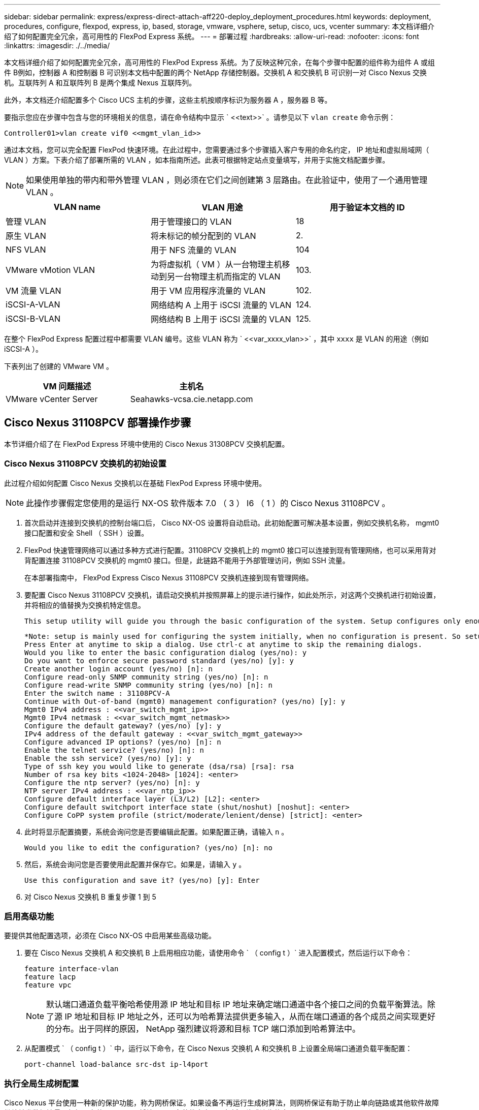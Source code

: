---
sidebar: sidebar 
permalink: express/express-direct-attach-aff220-deploy_deployment_procedures.html 
keywords: deployment, procedures, configure, flexpod, express, ip, based, storage, vmware, vsphere, setup, cisco, ucs, vcenter 
summary: 本文档详细介绍了如何配置完全冗余，高可用性的 FlexPod Express 系统。 
---
= 部署过程
:hardbreaks:
:allow-uri-read: 
:nofooter: 
:icons: font
:linkattrs: 
:imagesdir: ./../media/


[role="lead"]
本文档详细介绍了如何配置完全冗余，高可用性的 FlexPod Express 系统。为了反映这种冗余，在每个步骤中配置的组件称为组件 A 或组件 B例如，控制器 A 和控制器 B 可识别本文档中配置的两个 NetApp 存储控制器。交换机 A 和交换机 B 可识别一对 Cisco Nexus 交换机。互联阵列 A 和互联阵列 B 是两个集成 Nexus 互联阵列。

此外，本文档还介绍配置多个 Cisco UCS 主机的步骤，这些主机按顺序标识为服务器 A ，服务器 B 等。

要指示您应在步骤中包含与您的环境相关的信息，请在命令结构中显示 ` \<<text>>` 。请参见以下 `vlan create` 命令示例：

....
Controller01>vlan create vif0 <<mgmt_vlan_id>>
....
通过本文档，您可以完全配置 FlexPod 快速环境。在此过程中，您需要通过多个步骤插入客户专用的命名约定， IP 地址和虚拟局域网（ VLAN ）方案。下表介绍了部署所需的 VLAN ，如本指南所述。此表可根据特定站点变量填写，并用于实施文档配置步骤。


NOTE: 如果使用单独的带内和带外管理 VLAN ，则必须在它们之间创建第 3 层路由。在此验证中，使用了一个通用管理 VLAN 。

|===
| VLAN name | VLAN 用途 | 用于验证本文档的 ID 


| 管理 VLAN | 用于管理接口的 VLAN | 18 


| 原生 VLAN | 将未标记的帧分配到的 VLAN | 2. 


| NFS VLAN | 用于 NFS 流量的 VLAN | 104 


| VMware vMotion VLAN | 为将虚拟机（ VM ）从一台物理主机移动到另一台物理主机而指定的 VLAN | 103. 


| VM 流量 VLAN | 用于 VM 应用程序流量的 VLAN | 102. 


| iSCSI-A-VLAN | 网络结构 A 上用于 iSCSI 流量的 VLAN | 124. 


| iSCSI-B-VLAN | 网络结构 B 上用于 iSCSI 流量的 VLAN | 125. 
|===
在整个 FlexPod Express 配置过程中都需要 VLAN 编号。这些 VLAN 称为 ` \<<var_xxxx_vlan>>` ，其中 `xxxx` 是 VLAN 的用途（例如 iSCSI-A ）。

下表列出了创建的 VMware VM 。

|===
| VM 问题描述 | 主机名 


| VMware vCenter Server | Seahawks-vcsa.cie.netapp.com 
|===


== Cisco Nexus 31108PCV 部署操作步骤

本节详细介绍了在 FlexPod Express 环境中使用的 Cisco Nexus 31308PCV 交换机配置。



=== Cisco Nexus 31108PCV 交换机的初始设置

此过程介绍如何配置 Cisco Nexus 交换机以在基础 FlexPod Express 环境中使用。


NOTE: 此操作步骤假定您使用的是运行 NX-OS 软件版本 7.0 （ 3 ） I6 （ 1 ）的 Cisco Nexus 31108PCV 。

. 首次启动并连接到交换机的控制台端口后， Cisco NX-OS 设置将自动启动。此初始配置可解决基本设置，例如交换机名称， mgmt0 接口配置和安全 Shell （ SSH ）设置。
. FlexPod 快速管理网络可以通过多种方式进行配置。31108PCV 交换机上的 mgmt0 接口可以连接到现有管理网络，也可以采用背对背配置连接 31108PCV 交换机的 mgmt0 接口。但是，此链路不能用于外部管理访问，例如 SSH 流量。
+
在本部署指南中， FlexPod Express Cisco Nexus 31108PCV 交换机连接到现有管理网络。

. 要配置 Cisco Nexus 31108PCV 交换机，请启动交换机并按照屏幕上的提示进行操作，如此处所示，对这两个交换机进行初始设置，并将相应的值替换为交换机特定信息。
+
....
This setup utility will guide you through the basic configuration of the system. Setup configures only enough connectivity for management of the system.
....
+
....
*Note: setup is mainly used for configuring the system initially, when no configuration is present. So setup always assumes system defaults and not the current system configuration values.
Press Enter at anytime to skip a dialog. Use ctrl-c at anytime to skip the remaining dialogs.
Would you like to enter the basic configuration dialog (yes/no): y
Do you want to enforce secure password standard (yes/no) [y]: y
Create another login account (yes/no) [n]: n
Configure read-only SNMP community string (yes/no) [n]: n
Configure read-write SNMP community string (yes/no) [n]: n
Enter the switch name : 31108PCV-A
Continue with Out-of-band (mgmt0) management configuration? (yes/no) [y]: y
Mgmt0 IPv4 address : <<var_switch_mgmt_ip>>
Mgmt0 IPv4 netmask : <<var_switch_mgmt_netmask>>
Configure the default gateway? (yes/no) [y]: y
IPv4 address of the default gateway : <<var_switch_mgmt_gateway>>
Configure advanced IP options? (yes/no) [n]: n
Enable the telnet service? (yes/no) [n]: n
Enable the ssh service? (yes/no) [y]: y
Type of ssh key you would like to generate (dsa/rsa) [rsa]: rsa
Number of rsa key bits <1024-2048> [1024]: <enter>
Configure the ntp server? (yes/no) [n]: y
NTP server IPv4 address : <<var_ntp_ip>>
Configure default interface layer (L3/L2) [L2]: <enter>
Configure default switchport interface state (shut/noshut) [noshut]: <enter>
Configure CoPP system profile (strict/moderate/lenient/dense) [strict]: <enter>
....
. 此时将显示配置摘要，系统会询问您是否要编辑此配置。如果配置正确，请输入 `n` 。
+
....
Would you like to edit the configuration? (yes/no) [n]: no
....
. 然后，系统会询问您是否要使用此配置并保存它。如果是，请输入 `y` 。
+
....
Use this configuration and save it? (yes/no) [y]: Enter
....
. 对 Cisco Nexus 交换机 B 重复步骤 1 到 5




=== 启用高级功能

要提供其他配置选项，必须在 Cisco NX-OS 中启用某些高级功能。

. 要在 Cisco Nexus 交换机 A 和交换机 B 上启用相应功能，请使用命令 ` （ config t ）` 进入配置模式，然后运行以下命令：
+
....
feature interface-vlan
feature lacp
feature vpc
....
+

NOTE: 默认端口通道负载平衡哈希使用源 IP 地址和目标 IP 地址来确定端口通道中各个接口之间的负载平衡算法。除了源 IP 地址和目标 IP 地址之外，还可以为哈希算法提供更多输入，从而在端口通道的各个成员之间实现更好的分布。出于同样的原因， NetApp 强烈建议将源和目标 TCP 端口添加到哈希算法中。

. 从配置模式 ` （ config t ）` 中，运行以下命令，在 Cisco Nexus 交换机 A 和交换机 B 上设置全局端口通道负载平衡配置：
+
....
port-channel load-balance src-dst ip-l4port
....




=== 执行全局生成树配置

Cisco Nexus 平台使用一种新的保护功能，称为网桥保证。如果设备不再运行生成树算法，则网桥保证有助于防止单向链路或其他软件故障继续转发数据流量。根据平台的不同，可以将端口置于多种状态之一，包括网络或边缘状态。

NetApp 建议设置网桥保证，以便默认情况下将所有端口都视为网络端口。此设置强制网络管理员查看每个端口的配置。此外，它还会显示最常见的配置错误，例如未标识的边缘端口或未启用网桥保证功能的邻居。此外，生成树块中的端口较多而不是太少会更安全，这样就可以使用默认端口状态来增强网络的整体稳定性。

添加服务器，存储和上行链路交换机时，请密切关注生成树的状态，尤其是在它们不支持网桥保证的情况下。在这种情况下，您可能需要更改端口类型才能使端口处于活动状态。

默认情况下，作为另一层保护，在边缘端口上启用网桥协议数据单元（ BPDU ）保护。为了防止网络中出现环路，如果在此接口上看到来自另一个交换机的 BPDU ，则此功能将关闭此端口。

在配置模式（`config t` ）下，运行以下命令以配置 Cisco Nexus 交换机 A 和交换机 B 上的默认生成树选项，包括默认端口类型和 BPDU 保护：

....
spanning-tree port type network default
spanning-tree port type edge bpduguard default
....


=== 定义 VLAN

在配置具有不同 VLAN 的各个端口之前，必须在交换机上定义第 2 层 VLAN 。此外，最好对 VLAN 进行命名，以便将来进行故障排除。

在配置模式（`config t` ）下，运行以下命令来定义和描述 Cisco Nexus 交换机 A 和交换机 B 上的第 2 层 VLAN ：

....
vlan <<nfs_vlan_id>>
  name NFS-VLAN
vlan <<iSCSI_A_vlan_id>>
  name iSCSI-A-VLAN
vlan <<iSCSI_B_vlan_id>>
  name iSCSI-B-VLAN
vlan <<vmotion_vlan_id>>
  name vMotion-VLAN
vlan <<vmtraffic_vlan_id>>
  name VM-Traffic-VLAN
vlan <<mgmt_vlan_id>>
  name MGMT-VLAN
vlan <<native_vlan_id>>
  name NATIVE-VLAN
exit
....


=== 配置访问和管理端口说明

与为第 2 层 VLAN 分配名称一样，为所有接口设置说明有助于配置和故障排除。

在每个交换机的配置模式（`config t` ）中，输入 FlexPod 快速大型配置的以下端口说明：



==== Cisco Nexus 交换机 A

....
int eth1/1
  description AFF A220-A e0M
int eth1/2
  description Cisco UCS FI-A mgmt0
int eth1/3
  description Cisco UCS FI-A eth1/1
int eth1/4
  description Cisco UCS FI-B eth1/1
int eth1/13
  description vPC peer-link 31108PVC-B 1/13
int eth1/14
  description vPC peer-link 31108PVC-B 1/14
....


==== Cisco Nexus 交换机 B

....
int eth1/1
  description AFF A220-B e0M
int eth1/2
  description Cisco UCS FI-B mgmt0
int eth1/3
  description Cisco UCS FI-A eth1/2
int eth1/4
  description Cisco UCS FI-B eth1/2
int eth1/13
  description vPC peer-link 31108PVC-B 1/13
int eth1/14
  description vPC peer-link 31108PVC-B 1/14
....


=== 配置服务器和存储管理接口

服务器和存储的管理接口通常仅使用一个 VLAN 。因此，请将管理接口端口配置为访问端口。为每个交换机定义管理 VLAN ，并将生成树端口类型更改为边缘。

在配置模式（`config t` ）下，运行以下命令为服务器和存储的管理接口配置端口设置：



==== Cisco Nexus 交换机 A

....
int eth1/1-2
  switchport mode access
  switchport access vlan <<mgmt_vlan>>
  spanning-tree port type edge
  speed 1000
exit
....


==== Cisco Nexus 交换机 B

....
int eth1/1-2
  switchport mode access
  switchport access vlan <<mgmt_vlan>>
  spanning-tree port type edge
  speed 1000
exit
....


=== 添加 NTP 分发接口



==== Cisco Nexus 交换机 A

在全局配置模式下，执行以下命令。

....
interface Vlan<ib-mgmt-vlan-id>
ip address <switch-a-ntp-ip>/<ib-mgmt-vlan-netmask-length>
no shutdown
exitntp peer <switch-b-ntp-ip> use-vrf default
....


==== Cisco Nexus 交换机 B

在全局配置模式下，执行以下命令。

....
interface Vlan<ib-mgmt-vlan-id>
ip address <switch- b-ntp-ip>/<ib-mgmt-vlan-netmask-length>
no shutdown
exitntp peer <switch-a-ntp-ip> use-vrf default
....


=== 执行虚拟端口通道全局配置

通过虚拟端口通道（ vPC ），物理连接到两个不同 Cisco Nexus 交换机的链路可以显示为连接到第三个设备的单端口通道。第三个设备可以是交换机，服务器或任何其他网络设备。vPC 可以提供第 2 层多路径功能，通过增加带宽，在节点之间启用多个并行路径以及存在备用路径的负载平衡流量，您可以创建冗余。

vPC 具有以下优势：

* 允许单个设备在两个上游设备之间使用端口通道
* 消除生成树协议阻止的端口
* 提供无环路拓扑
* 使用所有可用的上行链路带宽
* 在链路或设备发生故障时提供快速融合
* 提供链路级别故障恢复能力
* 帮助提供高可用性


要使 vPC 功能正常运行，需要在两个 Cisco Nexus 交换机之间进行一些初始设置。如果使用背对背 mgmt0 配置，请使用接口上定义的地址，并使用 ping ` <<switch_A/B_mgmt0_IP_addr>>vrf` management 命令验证它们是否可以通信。

在配置模式（`config t` ）下，运行以下命令为两台交换机配置 vPC 全局配置：



==== Cisco Nexus 交换机 A

....
vpc domain 1
 role priority 10
peer-keepalive destination <<switch_B_mgmt0_ip_addr>> source <<switch_A_mgmt0_ip_addr>> vrf management
  peer-gateway
  auto-recovery
  ip arp synchronize
  int eth1/13-14
  channel-group 10 mode active
int Po10description vPC peer-link
switchport
switchport mode trunkswitchport trunk native vlan <<native_vlan_id>>
switchport trunk allowed vlan <<nfs_vlan_id>>,<<vmotion_vlan_id>>, <<vmtraffic_vlan_id>>, <<mgmt_vlan>, <<iSCSI_A_vlan_id>>, <<iSCSI_B_vlan_id>> spanning-tree port type network
vpc peer-link
no shut
exit
int Po13
description vPC ucs-FI-A
switchport mode trunk
switchport trunk native vlan <<native_vlan_id>>
switchport trunk allowed vlan <<vmotion_vlan_id>>, <<vmtraffic_vlan_id>>, <<mgmt_vlan>> spanning-tree port type network
mtu 9216
vpc 13
no shut
exit
int eth1/3
  channel-group 13 mode active
int Po14
description vPC ucs-FI-B
switchport mode trunk
switchport trunk native vlan <<native_vlan_id>>
switchport trunk allowed vlan <<vmotion_vlan_id>>, <<vmtraffic_vlan_id>>, <<mgmt_vlan>> spanning-tree port type network
mtu 9216
vpc 14
no shut
exit
int eth1/4
  channel-group 14 mode active
copy run start
....


==== Cisco Nexus 交换机 B

....
vpc domain 1
peer-switch
role priority 20
peer-keepalive destination <<switch_A_mgmt0_ip_addr>> source <<switch_B_mgmt0_ip_addr>> vrf management
  peer-gateway
  auto-recovery
  ip arp synchronize
  int eth1/13-14
  channel-group 10 mode active
int Po10
description vPC peer-link
switchport
switchport mode trunk
switchport trunk native vlan <<native_vlan_id>>
switchport trunk allowed vlan <<nfs_vlan_id>>,<<vmotion_vlan_id>>, <<vmtraffic_vlan_id>>, <<mgmt_vlan>>, <<iSCSI_A_vlan_id>>, <<iSCSI_B_vlan_id>> spanning-tree port type network
vpc peer-link
no shut
exit
int Po13
description vPC ucs-FI-A
switchport mode trunk
switchport trunk native vlan <<native_vlan_id>>
switchport trunk allowed vlan <<vmotion_vlan_id>>, <<vmtraffic_vlan_id>>, <<mgmt_vlan>> spanning-tree port type network
mtu 9216
vpc 13
no shut
exit
int eth1/3
  channel-group 13 mode active
int Po14
description vPC ucs-FI-B
switchport mode trunk
switchport trunk native vlan <<native_vlan_id>>
switchport trunk allowed vlan <<vmotion_vlan_id>>, <<vmtraffic_vlan_id>>, <<mgmt_vlan>> spanning-tree port type network
mtu 9216
vpc 14
no shut
exit
int eth1/4
  channel-group 14 mode active
copy run start
....

NOTE: 在此解决方案验证中，使用的最大传输单元（ MTU ）为 9000 。但是，根据应用程序要求，您可以配置适当的 MTU 值。在整个 FlexPod 解决方案中设置相同的 MTU 值非常重要。组件之间的 MTU 配置不正确会导致数据包被丢弃。



=== 通过上行链路连接到现有网络基础架构

根据可用的网络基础架构，可以使用多种方法和功能来上行链路连接 FlexPod 环境。如果存在现有的 Cisco Nexus 环境， NetApp 建议使用 vPC 通过上行链路将 FlexPod 环境中的 Cisco Nexus 31108PVC 交换机连接到基础架构中。对于 10GbE 基础架构解决方案，上行链路可以是 10GbE 上行链路，如果需要，上行链路可以是 1GbE 基础架构解决方案。可以使用上述过程创建到现有环境的上行链路 vPC 。配置完成后，请务必运行 copy run start 在每个交换机上保存配置。



== NetApp 存储部署操作步骤（第 1 部分）

本节介绍 NetApp AFF 存储部署操作步骤。



=== NetApp 存储控制器 AFFxx 系列安装



==== NetApp Hardware Universe

。 https://hwu.netapp.com/Home/Index["NetApp Hardware Universe"^] （ HWU ）应用程序可为任何特定的 ONTAP 版本提供受支持的硬件和软件组件。它提供了 ONTAP 软件当前支持的所有 NetApp 存储设备的配置信息。此外，还提供了一个组件兼容性表。

确认要安装的 ONTAP 版本支持您要使用的硬件和软件组件：

. 访问 http://hwu.netapp.com/Home/Index["HWU"^] 应用程序以查看系统配置指南。选择比较存储系统选项卡以查看不同版本的 ONTAP 软件与符合所需规格的 NetApp 存储设备之间的兼容性。
. 或者，要按存储设备比较组件，请单击比较存储系统。


|===
| 控制器 AFFXX 系列的前提条件 


| 要规划存储系统的物理位置，请参见以下各节：电气要求支持的电源线板载端口和缆线 
|===


==== 存储控制器

按照中控制器的物理安装过程进行操作 https://library-clnt.dmz.netapp.com/documentation/docweb/index.html?productID=62331&language=en-US["AFF A220 文档"^]。



=== NetApp ONTAP 9.5



==== 配置工作表

在运行设置脚本之前，请填写产品手册中的配置工作表。中提供了配置工作表 http://docs.netapp.com/ontap-9/topic/com.netapp.doc.dot-cm-ssg/home.html["《 ONTAP 9.5 软件设置指南》"^] （可在中使用 http://docs.netapp.com/ontap-9/index.jsp["ONTAP 9 文档中心"^]）。下表显示了 ONTAP 9.5 的安装和配置信息。


NOTE: 此系统在双节点无交换机集群配置中设置。

|===
| 集群详细信息 | 集群详细信息值 


| 集群节点 A IP 地址 | \<<var_nodeA_mgmt_ip>> 


| 集群节点 A 网络掩码 | \<<var_nodeA_mgmt_mask>> 


| 集群节点 A 网关 | \<<var_nodeA_mgmt_gateway>> 


| 集群节点 A 名称 | \<<var_nodeA>> 


| 集群节点 B IP 地址 | \<<var_nodeB_mgmt_ip>> 


| 集群节点 B 网络掩码 | \<<var_nodeB_mgmt_mask>> 


| 集群节点 B 网关 | \<<var_nodeB_mgmt_gateway>> 


| 集群节点 B 名称 | \<<var_nodeB>> 


| ONTAP 9.5 URL | \<<var_url_boot_software>> 


| 集群的名称 | \<<var_clustername>> 


| 集群管理 IP 地址 | \<<var_clustermgmt_ip>> 


| 集群 B 网关 | \<<var_clustermgmt_gateway>> 


| 集群 B 网络掩码 | \<<var_clustermgmt_mask>> 


| 域名 | \<<var_domain_name>> 


| DNS 服务器 IP （您可以输入多个） | \<<var_dns_server_ip>> 


| NTP 服务器 A IP | << switch-A-NTP-IP >> 


| NTP 服务器 B IP | << switch-b-ntp-ip >> 
|===


==== 配置节点 A

要配置节点 A ，请完成以下步骤：

. 连接到存储系统控制台端口。您应看到 Loader-A 提示符。但是，如果存储系统处于重新启动循环中，请在看到以下消息时按 Ctrl- C 退出自动启动循环：
+
....
Starting AUTOBOOT press Ctrl-C to abort...
....
. 允许系统启动。
+
....
autoboot
....
. 按 Ctrl- C 进入启动菜单。
+
如果是 ONTAP 9 。5 不是要启动的软件版本，请继续执行以下步骤以安装新软件。如果是 ONTAP 9 。5 是要启动的版本，请选择选项 8 和 y 以重新启动节点。然后，继续执行步骤 14 。

. 要安装新软件，请选择选项 `7` 。
. 输入 `y` 执行升级。
. 为要用于下载的网络端口选择 `e0M` 。
. 输入 `y` 立即重新启动。
. 在相应位置输入 e0M 的 IP 地址，网络掩码和默认网关。
+
....
<<var_nodeA_mgmt_ip>> <<var_nodeA_mgmt_mask>> <<var_nodeA_mgmt_gateway>>
....
. 输入可在其中找到软件的 URL 。
+

NOTE: 此 Web 服务器必须可执行 Ping 操作。

. 按 Enter 输入用户名，表示无用户名。
. 输入 `y` 将新安装的软件设置为后续重新启动所使用的默认软件。
. 输入 `y` 以重新启动节点。
+
安装新软件时，系统可能会对 BIOS 和适配器卡执行固件升级，从而导致重新启动，并可能在 Loader-A 提示符处停止。如果发生这些操作，系统可能会与此操作步骤有所偏差。

. 按 Ctrl- C 进入启动菜单。
. 为 Clean Configuration 和 Initialize All Disks 选择选项 `4` 。
. 输入 `y` 将磁盘置零，重置配置并安装新的文件系统。
. 输入 `y` 以擦除磁盘上的所有数据。
+
根聚合的初始化和创建可能需要 90 分钟或更长时间才能完成，具体取决于所连接磁盘的数量和类型。初始化完成后，存储系统将重新启动。请注意， SSD 初始化所需的时间要少得多。您可以在节点 A 的磁盘置零时继续进行节点 B 配置。

. 在节点 A 初始化期间，开始配置节点 B




==== 配置节点 B

要配置节点 B ，请完成以下步骤：

. 连接到存储系统控制台端口。您应看到 Loader-A 提示符。但是，如果存储系统处于重新启动循环中，请在看到以下消息时按 Ctrl-C 退出自动启动循环：
+
....
Starting AUTOBOOT press Ctrl-C to abort...
....
. 按 Ctrl-C 进入启动菜单。
+
....
autoboot
....
. 出现提示时，按 Ctrl-C 。
+
如果是 ONTAP 9 。5 不是要启动的软件版本，请继续执行以下步骤以安装新软件。如果要启动的是 ONTAP 9.4 版本，请选择选项 8 和 y 以重新启动节点。然后，继续执行步骤 14 。

. 要安装新软件，请选择选项 7 。
. 输入 `y` 执行升级。
. 为要用于下载的网络端口选择 `e0M` 。
. 输入 `y` 立即重新启动。
. 在相应位置输入 e0M 的 IP 地址，网络掩码和默认网关。
+
....
<<var_nodeB_mgmt_ip>> <<var_nodeB_mgmt_ip>><<var_nodeB_mgmt_gateway>>
....
. 输入可在其中找到软件的 URL 。
+

NOTE: 此 Web 服务器必须可执行 Ping 操作。

+
....
<<var_url_boot_software>>
....
. 按 Enter 输入用户名，表示无用户名
. 输入 `y` 将新安装的软件设置为后续重新启动所使用的默认软件。
. 输入 `y` 以重新启动节点。
+
安装新软件时，系统可能会对 BIOS 和适配器卡执行固件升级，从而导致重新启动，并可能在 Loader-A 提示符处停止。如果发生这些操作，系统可能会与此操作步骤有所偏差。

. 按 Ctrl-C 进入启动菜单。
. 选择选项 4 以清除配置并初始化所有磁盘。
. 输入 `y` 将磁盘置零，重置配置并安装新的文件系统。
. 输入 `y` 以擦除磁盘上的所有数据。
+
根聚合的初始化和创建可能需要 90 分钟或更长时间才能完成，具体取决于所连接磁盘的数量和类型。初始化完成后，存储系统将重新启动。请注意， SSD 初始化所需的时间要少得多。





=== 继续节点 A 配置和集群配置

从连接到存储控制器 A （节点 A ）控制台端口的控制台端口程序中，运行节点设置脚本。首次在节点上启动 ONTAP 9.5 时，将显示此脚本。

在 ONTAP 9.5 中，节点和集群设置操作步骤略有更改。现在，集群设置向导用于配置集群中的第一个节点，而 System Manager 用于配置集群。

. 按照提示设置节点 A
+
....
Welcome to the cluster setup wizard.
You can enter the following commands at any time:
  "help" or "?" - if you want to have a question clarified,
  "back" - if you want to change previously answered questions, and
  "exit" or "quit" - if you want to quit the cluster setup wizard.
     Any changes you made before quitting will be saved.
You can return to cluster setup at any time by typing "cluster setup".
To accept a default or omit a question, do not enter a value.
This system will send event messages and periodic reports to NetApp Technical Support. To disable this feature, enter
autosupport modify -support disable
within 24 hours.
Enabling AutoSupport can significantly speed problem determination and resolution should a problem occur on your system.
For further information on AutoSupport, see: http://support.netapp.com/autosupport/
Type yes to confirm and continue {yes}: yes
Enter the node management interface port [e0M]:
Enter the node management interface IP address: <<var_nodeA_mgmt_ip>>
Enter the node management interface netmask: <<var_nodeA_mgmt_mask>>
Enter the node management interface default gateway: <<var_nodeA_mgmt_gateway>>
A node management interface on port e0M with IP address <<var_nodeA_mgmt_ip>> has been created.
Use your web browser to complete cluster setup by accessing
https://<<var_nodeA_mgmt_ip>>
Otherwise, press Enter to complete cluster setup using the command line interface:
....
. 导航到节点管理接口的 IP 地址。
+

NOTE: 也可以使用命令行界面执行集群设置。本文档介绍如何使用 NetApp System Manager 引导式设置进行集群设置。

. 单击引导式设置以配置集群。
. 输入 ` \<<var_clustername>>` 作为集群名称，并为要配置的每个节点输入 ` \<<var_nodeA>>` 和 ` \<<var_nodeB>>` 。输入要用于存储系统的密码。选择无交换机集群作为集群类型。输入集群基本许可证。
. 您还可以输入集群， NFS 和 iSCSI 的功能许可证。
. 此时将显示一条状态消息，指出正在创建集群。此状态消息会循环显示多个状态。此过程需要几分钟时间。
. 配置网络。
+
.. 取消选择 IP 地址范围选项。
.. 在集群管理 IP 地址字段中输入 ` <<var_clustermgmt_ip>>` ，在网络掩码字段中输入 ` <<var_clustermgmt_mask>>` ，在网关字段中输入 ` <<var_clustermgmt_gateway>>` 。使用端口字段中的 ... 选择器选择节点 A 的 e0M
.. 节点 A 的节点管理 IP 已填充。为节点 B 输入 ` \<<var_nodeA_mgmt_ip>>`
.. 在 DNS 域名字段中输入 ` \<<var_domain_name>>` 。在 DNS Server IP Address 字段中输入 ` \<<var_dns_server_ip>>` 。
+
您可以输入多个 DNS 服务器 IP 地址。

.. 在 Primary NTP Server 字段中输入 ` \<<switch-A-NTP-IP>>` 。
+
您也可以输入备用 NTP 服务器 ` \<<switch- b-ntp-ip>>` 。



. 配置支持信息。
+
.. 如果您的环境需要代理来访问 AutoSupport ，请在代理 URL 中输入 URL 。
.. 输入事件通知的 SMTP 邮件主机和电子邮件地址。
+
您必须至少设置事件通知方法，然后才能继续操作。您可以选择任何方法。



. 当指示集群配置已完成时，单击 Manage Your Cluster 以配置存储。




=== 继续存储集群配置

配置存储节点和基础集群后，您可以继续配置存储集群。



==== 将所有备用磁盘置零

要将集群中的所有备用磁盘置零，请运行以下命令：

....
disk zerospares
....


==== 设置板载 UTA2 端口个性化设置

. 运行 `ucadmin show` 命令，验证端口的当前模式和当前类型。
+
....
AFFA220-Clus::> ucadmin show
                       Current  Current    Pending  Pending    Admin
Node          Adapter  Mode     Type       Mode     Type       Status
------------  -------  -------  ---------  -------  ---------  -----------
AFFA220-Clus-01
              0c       cna      target     -        -          offline
AFFA220-Clus-01
              0d       cna      target     -        -          offline
AFFA220-Clus-01
              0e       cna      target     -        -          offline
AFFA220-Clus-01
              0f       cna      target     -        -          offline
AFFA220-Clus-02
              0c       cna      target     -        -          offline
AFFA220-Clus-02
              0d       cna      target     -        -          offline
AFFA220-Clus-02
              0e       cna      target     -        -          offline
AFFA220-Clus-02
              0f       cna      target     -        -          offline
8 entries were displayed.
....
. 验证正在使用的端口的当前模式是否为 `CNA` ，当前类型是否设置为 `目标` 。如果不是，请运行以下命令来更改端口属性：
+
....
ucadmin modify -node <home node of the port> -adapter <port name> -mode cna -type target
....
+
要运行上一个命令，端口必须处于脱机状态。要使端口脱机，请运行以下命令：

+
....
network fcp adapter modify -node <home node of the port> -adapter <port name> -state down
....
+

NOTE: 如果更改了端口属性，则必须重新启动每个节点，此更改才能生效。





==== 启用 Cisco 发现协议

要在 NetApp 存储控制器上启用 Cisco 发现协议（ CDP ），请运行以下命令：

....
node run -node * options cdpd.enable on
....


==== 在所有以太网端口上启用链路层发现协议

运行以下命令，以便在存储交换机和网络交换机之间交换链路层发现协议（ Link -Layer Discovery Protocol ， LLDP ）邻居信息。此命令将在集群中所有节点的所有端口上启用 LLDP 。

....
node run * options lldp.enable on
....


==== 重命名管理逻辑接口

要重命名管理逻辑接口（ LIF ），请完成以下步骤：

. 显示当前管理 LIF 名称。
+
....
network interface show –vserver <<clustername>>
....
. 重命名集群管理 LIF 。
+
....
network interface rename –vserver <<clustername>> –lif cluster_setup_cluster_mgmt_lif_1 –newname cluster_mgmt
....
. 重命名节点 B 管理 LIF 。
+
....
network interface rename -vserver <<clustername>> -lif cluster_setup_node_mgmt_lif_AFF A220_A_1 - newname AFF A220-01_mgmt1
....




==== 在集群管理上设置自动还原

在集群管理界面上设置 `auto-revert` 参数。

....
network interface modify –vserver <<clustername>> -lif cluster_mgmt –auto-revert true
....


==== 设置服务处理器网络接口

要为每个节点上的服务处理器分配静态 IPv4 地址，请运行以下命令：

....
system service-processor network modify –node <<var_nodeA>> -address-family IPv4 –enable true – dhcp none –ip-address <<var_nodeA_sp_ip>> -netmask <<var_nodeA_sp_mask>> -gateway <<var_nodeA_sp_gateway>>
system service-processor network modify –node <<var_nodeB>> -address-family IPv4 –enable true – dhcp none –ip-address <<var_nodeB_sp_ip>> -netmask <<var_nodeB_sp_mask>> -gateway <<var_nodeB_sp_gateway>>
....

NOTE: 服务处理器 IP 地址应与节点管理 IP 地址位于同一子网中。



==== 在 ONTAP 中启用存储故障转移

要确认已启用存储故障转移，请在故障转移对中运行以下命令：

. 验证存储故障转移的状态。
+
....
storage failover show
....
+
` <<var_nodeA>>` 和 ` <<var_nodeB>>` 都必须能够执行接管。如果节点可以执行接管，请转至步骤 3 。

. 在两个节点之一上启用故障转移。
+
....
storage failover modify -node <<var_nodeA>> -enabled true
....
. 验证双节点集群的 HA 状态。
+

NOTE: 此步骤不适用于具有两个以上节点的集群。

+
....
cluster ha show
....
. 如果配置了高可用性，请转至步骤 6 。如果配置了高可用性，则在发出命令时会显示以下消息：
+
....
High Availability Configured: true
....
. 仅为双节点集群启用 HA 模式。
+
请勿对具有两个以上节点的集群运行此命令，因为它会导致故障转移出现问题。

+
....
cluster ha modify -configured true
Do you want to continue? {y|n}: y
....
. 验证是否已正确配置硬件辅助，并根据需要修改配对 IP 地址。
+
....
storage failover hwassist show
....
+
消息 `保活状态：错误：未收到配对节点发出的 hwassist 保活警报` 表示未配置硬件协助。运行以下命令以配置硬件辅助。

+
....
storage failover modify –hwassist-partner-ip <<var_nodeB_mgmt_ip>> -node <<var_nodeA>>
storage failover modify –hwassist-partner-ip <<var_nodeA_mgmt_ip>> -node <<var_nodeB>>
....




==== 在 ONTAP 中创建巨型帧 MTU 广播域

要创建 MTU 为 9000 的数据广播域，请运行以下命令：

....
broadcast-domain create -broadcast-domain Infra_NFS -mtu 9000
broadcast-domain create -broadcast-domain Infra_iSCSI-A -mtu 9000
broadcast-domain create -broadcast-domain Infra_iSCSI-B -mtu 9000
....


==== 从默认广播域中删除数据端口

10GbE 数据端口用于 iSCSI/NFS 流量，这些端口应从默认域中删除。不使用端口 e0e 和 e0f ，也应从默认域中删除。

要从广播域中删除端口，请运行以下命令：

....
broadcast-domain remove-ports -broadcast-domain Default -ports <<var_nodeA>>:e0c, <<var_nodeA>>:e0d, <<var_nodeA>>:e0e, <<var_nodeA>>:e0f, <<var_nodeB>>:e0c, <<var_nodeB>>:e0d, <<var_nodeA>>:e0e, <<var_nodeA>>:e0f
....


==== 禁用 UTA2 端口上的流量控制

NetApp 最佳实践是，在连接到外部设备的所有 UTA2 端口上禁用流量控制。要禁用流量控制，请运行以下命令：

....
net port modify -node <<var_nodeA>> -port e0c -flowcontrol-admin none
Warning: Changing the network port settings will cause a several second interruption in carrier. Do you want to continue? {y|n}: y
net port modify -node <<var_nodeA>> -port e0d -flowcontrol-admin none
Warning: Changing the network port settings will cause a several second interruption in carrier. Do you want to continue? {y|n}: y
net port modify -node <<var_nodeA>> -port e0e -flowcontrol-admin none
Warning: Changing the network port settings will cause a several second interruption in carrier. Do you want to continue? {y|n}: y
net port modify -node <<var_nodeA>> -port e0f -flowcontrol-admin none
Warning: Changing the network port settings will cause a several second interruption in carrier. Do you want to continue? {y|n}: y
net port modify -node <<var_nodeB>> -port e0c -flowcontrol-admin none
Warning: Changing the network port settings will cause a several second interruption in carrier. Do you want to continue? {y|n}: y
net port modify -node <<var_nodeB>> -port e0d -flowcontrol-admin none
Warning: Changing the network port settings will cause a several second interruption in carrier. Do you want to continue? {y|n}: y
net port modify -node <<var_nodeB>> -port e0e -flowcontrol-admin none
Warning: Changing the network port settings will cause a several second interruption in carrier. Do you want to continue? {y|n}: y
net port modify -node <<var_nodeB>> -port e0f -flowcontrol-admin none
Warning: Changing the network port settings will cause a several second interruption in carrier. Do you want to continue? {y|n}: y
....

NOTE: 与 ONTAP 的 Cisco UCS Mini 直接连接不支持 LACP 。



==== 在 NetApp ONTAP 中配置巨型帧

要将 ONTAP 网络端口配置为使用巨型帧（ MTU 通常为 9 ， 000 字节），请从集群 Shell 运行以下命令：

....
AFF A220::> network port modify -node node_A -port e0e -mtu 9000
Warning: This command will cause a several second interruption of service on this network port.
Do you want to continue? {y|n}: y
AFF A220::> network port modify -node node_B -port e0e -mtu 9000
Warning: This command will cause a several second interruption of service on this network port.
Do you want to continue? {y|n}: y
AFF A220::> network port modify -node node_A -port e0f -mtu 9000
Warning: This command will cause a several second interruption of service on this network port.
Do you want to continue? {y|n}: y
AFF A220::> network port modify -node node_B -port e0f -mtu 9000
Warning: This command will cause a several second interruption of service on this network port.
Do you want to continue? {y|n}: y
....


==== 在 ONTAP 中创建 VLAN

要在 ONTAP 中创建 VLAN ，请完成以下步骤：

. 创建 NFS VLAN 端口并将其添加到数据广播域。
+
....
network port vlan create –node <<var_nodeA>> -vlan-name e0e-<<var_nfs_vlan_id>>
network port vlan create –node <<var_nodeA>> -vlan-name e0f-<<var_nfs_vlan_id>>
network port vlan create –node <<var_nodeB>> -vlan-name e0e-<<var_nfs_vlan_id>>
network port vlan create –node <<var_nodeB>> -vlan-name e0f-<<var_nfs_vlan_id>>
broadcast-domain add-ports -broadcast-domain Infra_NFS -ports <<var_nodeA>>: e0e- <<var_nfs_vlan_id>>, <<var_nodeB>>: e0e-<<var_nfs_vlan_id>> , <<var_nodeA>>:e0f- <<var_nfs_vlan_id>>, <<var_nodeB>>:e0f-<<var_nfs_vlan_id>>
....
. 创建 iSCSI VLAN 端口并将其添加到数据广播域。
+
....
network port vlan create –node <<var_nodeA>> -vlan-name e0e-<<var_iscsi_vlan_A_id>>
network port vlan create –node <<var_nodeA>> -vlan-name e0f-<<var_iscsi_vlan_B_id>>
network port vlan create –node <<var_nodeB>> -vlan-name e0e-<<var_iscsi_vlan_A_id>>
network port vlan create –node <<var_nodeB>> -vlan-name e0f-<<var_iscsi_vlan_B_id>>
broadcast-domain add-ports -broadcast-domain Infra_iSCSI-A -ports <<var_nodeA>>: e0e- <<var_iscsi_vlan_A_id>>,<<var_nodeB>>: e0e-<<var_iscsi_vlan_A_id>>
broadcast-domain add-ports -broadcast-domain Infra_iSCSI-B -ports <<var_nodeA>>: e0f- <<var_iscsi_vlan_B_id>>,<<var_nodeB>>: e0f-<<var_iscsi_vlan_B_id>>
....
. 创建 MGMT-VLAN 端口。
+
....
network port vlan create –node <<var_nodeA>> -vlan-name e0m-<<mgmt_vlan_id>>
network port vlan create –node <<var_nodeB>> -vlan-name e0m-<<mgmt_vlan_id>>
....




==== 在 ONTAP 中创建聚合

在 ONTAP 设置过程中，将创建一个包含根卷的聚合。要创建其他聚合，请确定聚合名称，要创建聚合的节点及其包含的磁盘数。

要创建聚合，请运行以下命令：

....
aggr create -aggregate aggr1_nodeA -node <<var_nodeA>> -diskcount <<var_num_disks>>
aggr create -aggregate aggr1_nodeB -node <<var_nodeB>> -diskcount <<var_num_disks>>
....
在配置中至少保留一个磁盘（选择最大的磁盘）作为备用磁盘。最佳做法是，每个磁盘类型和大小至少有一个备用磁盘。

从五个磁盘开始；您可以在需要额外存储时向聚合添加磁盘。

在磁盘置零完成之前，无法创建聚合。运行 `aggr show` 命令以显示聚合创建状态。在 `aggr1_nodeA` 联机之前，请勿继续操作。



==== 在 ONTAP 中配置时区

要配置时间同步并设置集群上的时区，请运行以下命令：

....
timezone <<var_timezone>>
....

NOTE: 例如，在美国东部，时区为 `America/New_York` 。开始键入时区名称后，按 Tab 键查看可用选项。



==== 在 ONTAP 中配置 SNMP

要配置 SNMP ，请完成以下步骤：

. 配置 SNMP 基本信息，例如位置和联系人。轮询时，此信息在 SNMP 中显示为 `sysLocation` 和 `sysContact` 变量。
+
....
snmp contact <<var_snmp_contact>>
snmp location “<<var_snmp_location>>”
snmp init 1
options snmp.enable on
....
. 配置 SNMP 陷阱以发送到远程主机。
+
....
snmp traphost add <<var_snmp_server_fqdn>>
....




==== 在 ONTAP 中配置 SNMPv1

要配置 SNMPv1 ，请设置名为社区的共享机密纯文本密码。

....
snmp community add ro <<var_snmp_community>>
....

NOTE: 请谨慎使用 `snmp community delete all` 命令。如果社区字符串用于其他监控产品，则此命令会将其删除。



==== 在 ONTAP 中配置 SNMPv3

SNMPv3 要求您定义并配置用户进行身份验证。要配置 SNMPv3 ，请完成以下步骤：

. 运行 `security snmpusers` 命令以查看引擎 ID 。
. 创建名为 `snmpv3user` 的用户。
+
....
security login create -username snmpv3user -authmethod usm -application snmp
....
. 输入权威实体的引擎 ID ，然后选择 `mD5` 作为身份验证协议。
. 出现提示时，输入身份验证协议的最小长度为八个字符的密码。
. 选择 `des` 作为隐私协议。
. 出现提示时，输入隐私协议的最小长度为八个字符的密码。




==== 在 ONTAP 中配置 AutoSupport HTTPS

NetApp AutoSupport 工具通过 HTTPS 向 NetApp 发送支持摘要信息。要配置 AutoSupport ，请运行以下命令：

....
system node autosupport modify -node * -state enable –mail-hosts <<var_mailhost>> -transport https -support enable -noteto <<var_storage_admin_email>>
....


==== 创建 Storage Virtual Machine

要创建基础架构 Storage Virtual Machine （ SVM ），请完成以下步骤：

. 运行 `vserver create` 命令。
+
....
vserver create –vserver Infra-SVM –rootvolume rootvol –aggregate aggr1_nodeA –rootvolume- security-style unix
....
. 将数据聚合添加到 NetApp VSC 的 infra-sVM 聚合列表中。
+
....
vserver modify -vserver Infra-SVM -aggr-list aggr1_nodeA,aggr1_nodeB
....
. 从 SVM 中删除未使用的存储协议，而不使用 NFS 和 iSCSI 。
+
....
vserver remove-protocols –vserver Infra-SVM -protocols cifs,ndmp,fcp
....
. 在 infra-sVM SVM 中启用并运行 NFS 协议。
+
....
nfs create -vserver Infra-SVM -udp disabled
....
. 打开 NetApp NFS VAAI 插件的 `SVM vStorage` 参数。然后，验证是否已配置 NFS 。
+
....
vserver nfs modify –vserver Infra-SVM –vstorage enabled
vserver nfs show
....
+

NOTE: 在命令行中，命令以 `vserver` 为前缀，因为 SVM 以前称为服务器





==== 在 ONTAP 中配置 NFSv3

下表列出了完成此配置所需的信息。

|===
| 详细信息 | 详细信息值 


| ESXi 主机 A NFS IP 地址 | \<<var_esxi_HostA_NFS_IP>> 


| ESXi 主机 B NFS IP 地址 | \<<var_esxi_HostB_NFS_IP>> 
|===
要在 SVM 上配置 NFS ，请运行以下命令：

. 在默认导出策略中为每个 ESXi 主机创建一个规则。
. 为要创建的每个 ESXi 主机分配一个规则。每个主机都有自己的规则索引。第一个 ESXi 主机的规则索引为 1 ，第二个 ESXi 主机的规则索引为 2 ，依此类推。
+
....
vserver export-policy rule create –vserver Infra-SVM -policyname default –ruleindex 1 –protocol nfs -clientmatch <<var_esxi_hostA_nfs_ip>> -rorule sys –rwrule sys -superuser sys –allow-suid falsevserver export-policy rule create –vserver Infra-SVM -policyname default –ruleindex 2 –protocol nfs -clientmatch <<var_esxi_hostB_nfs_ip>> -rorule sys –rwrule sys -superuser sys –allow-suid false
vserver export-policy rule show
....
. 将导出策略分配给基础架构 SVM 根卷。
+
....
volume modify –vserver Infra-SVM –volume rootvol –policy default
....
+

NOTE: 如果您选择在设置 vSphere 后安装导出策略，则 NetApp VSC 会自动处理导出策略。如果不安装此服务器，则必须在添加其他 Cisco UCS B 系列服务器时创建导出策略规则。





==== 在 ONTAP 中创建 iSCSI 服务

要创建 iSCSI 服务，请完成以下步骤：

. 在 SVM 上创建 iSCSI 服务。此命令还会启动 iSCSI 服务并为 SVM 设置 iSCSI 限定名称（ IQN ）。验证是否已配置 iSCSI 。
+
....
iscsi create -vserver Infra-SVM
iscsi show
....




==== 在 ONTAP 中创建 SVM 根卷的负载共享镜像

要在 ONTAP 中为 SVM 根卷创建负载共享镜像，请完成以下步骤：

. 在每个节点上创建一个卷作为基础架构 SVM 根卷的负载共享镜像。
+
....
volume create –vserver Infra_Vserver –volume rootvol_m01 –aggregate aggr1_nodeA –size 1GB –type DPvolume create –vserver Infra_Vserver –volume rootvol_m02 –aggregate aggr1_nodeB –size 1GB –type DP
....
. 创建作业计划，以便每 15 分钟更新一次根卷镜像关系。
+
....
job schedule interval create -name 15min -minutes 15
....
. 创建镜像关系。
+
....
snapmirror create -source-path Infra-SVM:rootvol -destination-path Infra-SVM:rootvol_m01 -type LS -schedule 15min
snapmirror create -source-path Infra-SVM:rootvol -destination-path Infra-SVM:rootvol_m02 -type LS -schedule 15min
....
. 初始化镜像关系并验证它是否已创建。
+
....
snapmirror initialize-ls-set -source-path Infra-SVM:rootvol snapmirror show
....




==== 在 ONTAP 中配置 HTTPS 访问

要配置对存储控制器的安全访问，请完成以下步骤：

. 提高访问证书命令的权限级别。
+
....
set -privilege diag
Do you want to continue? {y|n}: y
....
. 通常，已有自签名证书。运行以下命令以验证证书：
+
....
security certificate show
....
. 对于所示的每个 SVM ，证书公用名应与 SVM 的 DNS 完全限定域名（ FQDN ）匹配。四个默认证书应被删除，并替换为自签名证书或证书颁发机构提供的证书。
+
最好在创建证书之前删除已过期的证书。运行 `security certificate delete` 命令删除已过期的证书。在以下命令中，使用 Tab completion 选择并删除每个默认证书。

+
....
security certificate delete [TAB] ...
Example: security certificate delete -vserver Infra-SVM -common-name Infra-SVM -ca Infra-SVM - type server -serial 552429A6
....
. 要生成并安装自签名证书，请一次性运行以下命令。为 infra-sVM 和集群 SVM 生成服务器证书。同样，请使用 Tab completion 帮助完成这些命令。
+
....
security certificate create [TAB] ...
Example: security certificate create -common-name infra-svm.netapp.com -type server -size 2048 - country US -state "North Carolina" -locality "RTP" -organization "NetApp" -unit "FlexPod" -email- addr "abc@netapp.com" -expire-days 365 -protocol SSL -hash-function SHA256 -vserver Infra-SVM
....
. 要获取以下步骤中所需参数的值，请运行 `security certificate show` 命令。
. 使用 ` – server-enabled true` 和 ` – client-enabled false` 参数启用刚刚创建的每个证书。同样，请使用 Tab 补全。
+
....
security ssl modify [TAB] ...
Example: security ssl modify -vserver Infra-SVM -server-enabled true -client-enabled false -ca infra-svm.netapp.com -serial 55243646 -common-name infra-svm.netapp.com
....
. 配置并启用 SSL 和 HTTPS 访问以及禁用 HTTP 访问。
+
....
system services web modify -external true -sslv3-enabled true
Warning: Modifying the cluster configuration will cause pending web service requests to be interrupted as the web servers are restarted.
Do you want to continue {y|n}: y
System services firewall policy delete -policy mgmt -service http -vserver <<var_clustername>>
....
+

NOTE: 其中某些命令通常会返回一条错误消息，指出此条目不存在。

. 还原到管理员权限级别并创建设置以允许 Web 使用 SVM 。
+
....
set –privilege admin
vserver services web modify –name spi|ontapi|compat –vserver * -enabled true
....




==== 在 ONTAP 中创建 NetApp FlexVol 卷

要创建 NetApp FlexVol ® 卷，请输入卷名称，大小及其所在的聚合。创建两个 VMware 数据存储库卷和一个服务器启动卷。

....
volume create -vserver Infra-SVM -volume infra_datastore_1 -aggregate aggr1_nodeA -size 500GB - state online -policy default -junction-path /infra_datastore_1 -space-guarantee none -percent- snapshot-space 0
volume create -vserver Infra-SVM -volume infra_datastore_2 -aggregate aggr1_nodeB -size 500GB - state online -policy default -junction-path /infra_datastore_2 -space-guarantee none -percent- snapshot-space 0
....
....
volume create -vserver Infra-SVM -volume infra_swap -aggregate aggr1_nodeA -size 100GB -state online -policy default -juntion-path /infra_swap -space-guarantee none -percent-snapshot-space 0 -snapshot-policy none
volume create -vserver Infra-SVM -volume esxi_boot -aggregate aggr1_nodeA -size 100GB -state online -policy default -space-guarantee none -percent-snapshot-space 0
....


==== 在 ONTAP 中启用重复数据删除

要每天在相应卷上启用一次重复数据删除，请运行以下命令：

....
volume efficiency modify –vserver Infra-SVM –volume esxi_boot –schedule sun-sat@0
volume efficiency modify –vserver Infra-SVM –volume infra_datastore_1 –schedule sun-sat@0
volume efficiency modify –vserver Infra-SVM –volume infra_datastore_2 –schedule sun-sat@0
....


==== 在 ONTAP 中创建 LUN

要创建两个启动逻辑单元号（ LUN ），请运行以下命令：

....
lun create -vserver Infra-SVM -volume esxi_boot -lun VM-Host-Infra-A -size 15GB -ostype vmware - space-reserve disabled
lun create -vserver Infra-SVM -volume esxi_boot -lun VM-Host-Infra-B -size 15GB -ostype vmware - space-reserve disabled
....

NOTE: 添加额外的 Cisco UCS C 系列服务器时，必须创建额外的启动 LUN 。



==== 在 ONTAP 中创建 iSCSI LIF

下表列出了完成此配置所需的信息。

|===
| 详细信息 | 详细信息值 


| 存储节点 A iSCSI LIF01A | \<<var_nodeA_iscsi_lif01a_ip>> 


| 存储节点 A iSCSI LIF01A 网络掩码 | \<<var_nodeA_iscsi_lif01a_mask>> 


| 存储节点 A iSCSI LIF01B | \<<var_nodeA_iscsi_lif01b_ip>> 


| 存储节点 A iSCSI LIF01B 网络掩码 | \<<var_nodeA_iscsi_lif01b_mask>> 


| 存储节点 B iSCSI LIF01A | \<<var_nodeB_iscsi_lif01a_ip>> 


| 存储节点 B iSCSI LIF01A 网络掩码 | \<<var_nodeB_iscsi_lif01a_mask>> 


| 存储节点 B iSCSI LIF01B | \<<var_nodeB_iscsi_lif01b_ip>> 


| 存储节点 B iSCSI LIF01B 网络掩码 | \<<var_nodeB_iscsi_lif01b_mask>> 
|===
. 创建四个 iSCSI LIF ，每个节点两个。
+
....
network interface create -vserver Infra-SVM -lif iscsi_lif01a -role data -data-protocol iscsi - home-node <<var_nodeA>> -home-port e0e-<<var_iscsi_vlan_A_id>> -address <<var_nodeA_iscsi_lif01a_ip>> -netmask <<var_nodeA_iscsi_lif01a_mask>> –status-admin up – failover-policy disabled –firewall-policy data –auto-revert false
network interface create -vserver Infra-SVM -lif iscsi_lif01b -role data -data-protocol iscsi - home-node <<var_nodeA>> -home-port e0f-<<var_iscsi_vlan_B_id>> -address <<var_nodeA_iscsi_lif01b_ip>> -netmask <<var_nodeA_iscsi_lif01b_mask>> –status-admin up – failover-policy disabled –firewall-policy data –auto-revert false
network interface create -vserver Infra-SVM -lif iscsi_lif02a -role data -data-protocol iscsi - home-node <<var_nodeB>> -home-port e0e-<<var_iscsi_vlan_A_id>> -address <<var_nodeB_iscsi_lif01a_ip>> -netmask <<var_nodeB_iscsi_lif01a_mask>> –status-admin up – failover-policy disabled –firewall-policy data –auto-revert false
network interface create -vserver Infra-SVM -lif iscsi_lif02b -role data -data-protocol iscsi - home-node <<var_nodeB>> -home-port e0f-<<var_iscsi_vlan_B_id>> -address <<var_nodeB_iscsi_lif01b_ip>> -netmask <<var_nodeB_iscsi_lif01b_mask>> –status-admin up – failover-policy disabled –firewall-policy data –auto-revert false
network interface show
....




==== 在 ONTAP 中创建 NFS LIF

下表列出了完成此配置所需的信息。

|===
| 详细信息 | 详细信息值 


| 存储节点 A NFS LIF 01 A IP | \<<var_nodeA_nfs_lif_01_A_IP>> 


| 存储节点 A NFS LIF 01 网络掩码 | \<<var_nodeA_nfs_lif_01_A_mask>> 


| 存储节点 A NFS LIF 01 b IP | \<<var_nodeA_nfs_lif_01_b_ip>> 


| 存储节点 A NFS LIF 01 b 网络掩码 | \<<var_nodeA_nfs_lif_01_b_mask>> 


| 存储节点 B NFS LIF 02 A IP | \<<var_nodeB_nfs_lif_02_A_IP>> 


| 存储节点 B NFS LIF 02 A 网络掩码 | \<<var_nodeB_nfs_lif_02_A_mask>> 


| 存储节点 B NFS LIF 02 b IP | \<<var_nodeB_nfs_lif_02_b_ip>> 


| 存储节点 B NFS LIF 02 b 网络掩码 | \<<var_nodeB_nfs_lif_02_b_mask>> 
|===
. 创建 NFS LIF 。
+
....
network interface create -vserver Infra-SVM -lif nfs_lif01_a -role data -data-protocol nfs -home- node <<var_nodeA>> -home-port e0e-<<var_nfs_vlan_id>> –address <<var_nodeA_nfs_lif_01_a_ip>> - netmask << var_nodeA_nfs_lif_01_a_mask>> -status-admin up –failover-policy broadcast-domain-wide – firewall-policy data –auto-revert true
network interface create -vserver Infra-SVM -lif nfs_lif01_b -role data -data-protocol nfs -home- node <<var_nodeA>> -home-port e0f-<<var_nfs_vlan_id>> –address <<var_nodeA_nfs_lif_01_b_ip>> - netmask << var_nodeA_nfs_lif_01_b_mask>> -status-admin up –failover-policy broadcast-domain-wide – firewall-policy data –auto-revert true
network interface create -vserver Infra-SVM -lif nfs_lif02_a -role data -data-protocol nfs -home- node <<var_nodeB>> -home-port e0e-<<var_nfs_vlan_id>> –address <<var_nodeB_nfs_lif_02_a_ip>> - netmask << var_nodeB_nfs_lif_02_a_mask>> -status-admin up –failover-policy broadcast-domain-wide – firewall-policy data –auto-revert true
network interface create -vserver Infra-SVM -lif nfs_lif02_b -role data -data-protocol nfs -home- node <<var_nodeB>> -home-port e0f-<<var_nfs_vlan_id>> –address <<var_nodeB_nfs_lif_02_b_ip>> - netmask << var_nodeB_nfs_lif_02_b_mask>> -status-admin up –failover-policy broadcast-domain-wide – firewall-policy data –auto-revert true
network interface show
....




==== 添加基础架构 SVM 管理员

下表列出了完成此配置所需的信息。

|===
| 详细信息 | 详细信息值 


| Vsmgmt IP | \<<var_svm_mgmt_ip>> 


| Vsmgmt 网络掩码 | \<<var_svm_mgmt_mask>> 


| Vsmgmt 默认网关 | \<<var_svm_mgmt_gateway>> 
|===
要将基础架构 SVM 管理员和 SVM 管理 LIF 添加到管理网络，请完成以下步骤：

. 运行以下命令：
+
....
network interface create –vserver Infra-SVM –lif vsmgmt –role data –data-protocol none –home-node <<var_nodeB>> -home-port e0M –address <<var_svm_mgmt_ip>> -netmask <<var_svm_mgmt_mask>> - status-admin up –failover-policy broadcast-domain-wide –firewall-policy mgmt –auto-revert true
....
+

NOTE: 此处的 SVM 管理 IP 应与存储集群管理 IP 位于同一子网中。

. 创建一个默认路由，以使 SVM 管理接口能够访问外部环境。
+
....
network route create –vserver Infra-SVM -destination 0.0.0.0/0 –gateway <<var_svm_mgmt_gateway>> network route show
....
. 为 SVM `vsadmin` 用户设置密码并解除锁定此用户。
+
....
security login password –username vsadmin –vserver Infra-SVM
Enter a new password: <<var_password>>
Enter it again: <<var_password>>
security login unlock –username vsadmin –vserver
....




== Cisco UCS 服务器配置



=== FlexPod Cisco UCS 基础

对 FlexPod 环境中的 Cisco UCS 6324 互联阵列执行初始设置。

本节详细介绍了使用 FlexPod UCS Manger 配置 Cisco UCS 以在 Cisco ROBO 环境中使用的过程。



=== Cisco UCS 互联阵列 6324 A

Cisco UCS 使用访问层网络和服务器。这款高性能下一代服务器系统为数据中心提供了高度工作负载灵活性和可扩展性。

Cisco UCS Manager 4.0 （ 1b ）支持 6324 互联阵列，该互联阵列可将互联阵列集成到 Cisco UCS 机箱中，并为较小的部署环境提供集成解决方案。Cisco UCS Mini 可简化系统管理，并为低规模部署节省成本。

硬件和软件组件支持 Cisco 的统一网络结构，该网络结构可通过一个融合网络适配器运行多种类型的数据中心流量。



=== 初始系统设置

首次访问 Cisco UCS 域中的互联阵列时，设置向导会提示您提供配置系统所需的以下信息：

* 安装方法（ GUI 或 CLI ）
* 设置模式（从完整系统备份或初始设置还原）
* 系统配置类型（独立或集群配置）
* 系统名称
* 管理员密码
* 管理端口 IPv4 地址和子网掩码或 IPv6 地址和前缀
* 默认网关 IPv4 或 IPv6 地址
* DNS 服务器 IPv4 或 IPv6 地址
* 默认域名


下表列出了在互联阵列 A 上完成 Cisco UCS 初始配置所需的信息

|===
| 详细信息 | 详细信息 / 值 


| 系统名称  | \<<var_UCS_clustername>> 


| 管理员密码 | \<<var_password>> 


| 管理 IP 地址：互联阵列 A | \<<var_UCSA_mgmt_IP>> 


| 管理网络掩码：互联阵列 A | \<<var_UCSA_mgmt_mask>> 


| 默认网关：互联阵列 A | \<<var_UCSA_mgmt_gateway>> 


| 集群 IP 地址 | \<<var_UCS_cluster_IP>> 


| DNS 服务器 IP 地址 | \<<var_nameserver_ip>> 


| 域名 | \<<var_domain_name>> 
|===
要配置要在 FlexPod 环境中使用的 Cisco UCS ，请完成以下步骤：

. 连接到第一个 Cisco UCS 6324 互联阵列 A 上的控制台端口
+
....
Enter the configuration method. (console/gui) ? console

  Enter the setup mode; setup newly or restore from backup. (setup/restore) ? setup

  You have chosen to setup a new Fabric interconnect. Continue? (y/n): y

  Enforce strong password? (y/n) [y]: Enter

  Enter the password for "admin":<<var_password>>
  Confirm the password for "admin":<<var_password>>

  Is this Fabric interconnect part of a cluster(select 'no' for standalone)? (yes/no) [n]: yes

  Enter the switch fabric (A/B) []: A

  Enter the system name: <<var_ucs_clustername>>

  Physical Switch Mgmt0 IP address : <<var_ucsa_mgmt_ip>>

  Physical Switch Mgmt0 IPv4 netmask : <<var_ucsa_mgmt_mask>>

  IPv4 address of the default gateway : <<var_ucsa_mgmt_gateway>>

  Cluster IPv4 address : <<var_ucs_cluster_ip>>

  Configure the DNS Server IP address? (yes/no) [n]: y

       DNS IP address : <<var_nameserver_ip>>

  Configure the default domain name? (yes/no) [n]: y
Default domain name: <<var_domain_name>>

  Join centralized management environment (UCS Central)? (yes/no) [n]: no

 NOTE: Cluster IP will be configured only after both Fabric Interconnects are initialized. UCSM will be functional only after peer FI is configured in clustering mode.

  Apply and save the configuration (select 'no' if you want to re-enter)? (yes/no): yes
  Applying configuration. Please wait.

  Configuration file - Ok
....
. 查看控制台上显示的设置。如果正确，请使用问题解答 `yes` 应用并保存配置。
. 等待登录提示符，确认配置已保存。


下表列出了在互联阵列 B 上完成 Cisco UCS 初始配置所需的信息

|===
| 详细信息 | 详细信息 / 值 


| 系统名称  | \<<var_UCS_clustername>> 


| 管理员密码 | \<<var_password>> 


| 管理 IP 地址 FI B | \<<var_UCSB_mgmt_ip>> 


| 管理网络掩码— FI B | \<<var_UCSB_mgmt_mask>> 


| 默认网关 FI B | \<<var_UCSB_mgmt_gateway>> 


| 集群 IP 地址 | \<<var_UCS_cluster_IP>> 


| DNS 服务器 IP 地址 | \<<var_nameserver_ip>> 


| 域名 | \<<var_domain_name>> 
|===
. 连接到第二个 Cisco UCS 6324 互联阵列 B 上的控制台端口
+
....
 Enter the configuration method. (console/gui) ? console

  Installer has detected the presence of a peer Fabric interconnect. This Fabric interconnect will be added to the cluster. Continue (y/n) ? y

  Enter the admin password of the peer Fabric interconnect:<<var_password>>
    Connecting to peer Fabric interconnect... done
    Retrieving config from peer Fabric interconnect... done
    Peer Fabric interconnect Mgmt0 IPv4 Address: <<var_ucsb_mgmt_ip>>
    Peer Fabric interconnect Mgmt0 IPv4 Netmask: <<var_ucsb_mgmt_mask>>
    Cluster IPv4 address: <<var_ucs_cluster_address>>

    Peer FI is IPv4 Cluster enabled. Please Provide Local Fabric Interconnect Mgmt0 IPv4 Address

  Physical Switch Mgmt0 IP address : <<var_ucsb_mgmt_ip>>


  Apply and save the configuration (select 'no' if you want to re-enter)? (yes/no): yes
  Applying configuration. Please wait.

  Configuration file - Ok
....
. 等待登录提示确认配置已保存。




=== 登录到 Cisco UCS Manager 。

要登录到 Cisco Unified Computing System （ UCS ）环境，请完成以下步骤：

. 打开 Web 浏览器并导航到 Cisco UCS 互联阵列集群地址。
+
在配置第二个互联阵列后，您可能需要至少等待 5 分钟才能启动 Cisco UCS Manager 。

. 单击 Launch UCS Manager 链接以启动 Cisco UCS Manager 。
. 接受所需的安全证书。
. 出现提示时，输入 admin 作为用户名，然后输入管理员密码。
. 单击 Login 以登录到 Cisco UCS Manager 。




=== Cisco UCS Manager 软件版本 4.0 （ 1b ）

本文档假设使用的是 Cisco UCS Manager 软件 4.0 （ 1b ）版。要升级 Cisco UCS Manager 软件和 Cisco UCS 6324 互联阵列软件，请参见  https://www.cisco.com/c/en/us/support/servers-unified-computing/ucs-manager/products-installation-and-configuration-guides-list.html["《 Cisco UCS Manager 安装和升级指南》。"^]



=== 配置 Cisco UCS 自动通报

Cisco 强烈建议您在 Cisco UCS Manager 中配置自动通报。配置自动通报可加快解决支持案例的速度。要配置自动通报，请完成以下步骤：

. 在 Cisco UCS Manager 中，单击左侧的 Admin 。
. 选择 All > Communication Management > Call Home 。
. 将 "State" 更改为 "On" 。
. 根据您的管理首选项填写所有字段，然后单击 Save Changes 和 OK 完成自动通报配置。




=== 添加用于访问键盘，视频和鼠标的 IP 地址块

要在 Cisco UCS 环境中为带内服务器键盘，视频，鼠标（ KVM ）访问创建一个 IP 地址块，请完成以下步骤：

. 在 Cisco UCS Manager 中，单击左侧的 LAN 。
. 展开 Pools > root > IP Pools 。
. 右键单击 IP Pool ext-mgmt 并选择 Create Block of IPv4 addresses 。
. 输入块的起始 IP 地址，所需的 IP 地址数以及子网掩码和网关信息。
+
image:express-direct-attach-aff220-deploy_image7.png["错误：缺少图形映像"]

. 单击确定以创建块。
. 单击确认消息中的确定。




=== 将 Cisco UCS 同步到 NTP

要将 Cisco UCS 环境与 Nexus 交换机中的 NTP 服务器同步，请完成以下步骤：

. 在 Cisco UCS Manager 中，单击左侧的 Admin 。
. 展开全部 > 时区管理。
. 选择时区。
. 在属性窗格的时区菜单中，选择相应的时区。
. 单击 Save Changes ，然后单击 OK 。
. 单击添加 NTP 服务器。
. 输入 ` <switch-A-NTP-IP> 或 <Nexus a-mgmt-IP>` ，然后单击 OK 。单击确定。
+
image:express-direct-attach-aff220-deploy_image8.png["错误：缺少图形映像"]

. 单击添加 NTP 服务器。
. 输入 ` <switch-b-ntp-ip>` `或 <Nexus B-mgmt-ip>` ，然后单击 OK 。单击确认后的确定。
+
image:express-direct-attach-aff220-deploy_image9.png["错误：缺少图形映像"]





=== 编辑机箱发现策略

设置发现策略可简化添加 Cisco UCS B 系列机箱和其他阵列扩展器的过程，以进一步实现 Cisco UCS C 系列连接。要修改机箱发现策略，请完成以下步骤：

. 在 Cisco UCS Manager 中，单击左侧的设备，然后在第二个列表中选择设备。
. 在右侧窗格中，选择策略选项卡。
. 在全局策略下，设置机箱 /FEX 发现策略以匹配机箱或阵列扩展器（ FEX ）与互联阵列之间连接的最小上行链路端口数。
. 将链路分组首选项设置为端口通道。如果要设置的环境包含大量多播流量，请将 " 多播硬件哈希 " 设置设置为 " 已启用 " 。
. 单击 Save Changes 。
. 单击确定。




=== 启用服务器，上行链路和存储端口

要启用服务器和上行链路端口，请完成以下步骤：

. 在 Cisco UCS Manager 的导航窗格中，选择设备选项卡。
. 展开设备 > 互联阵列 > 互联阵列 A > 固定模块。
. 展开以太网端口。
. 选择连接到 Cisco Nexus 31108 交换机的端口 1 和 2 ，右键单击，然后选择配置为上行链路端口。
. 单击是确认上行链路端口，然后单击确定。
. 选择连接到 NetApp 存储控制器的端口 3 和 4 ，右键单击，然后选择配置为设备端口。
. 单击是确认设备端口。
. 在配置为设备端口窗口中，单击确定。 
. 单击确定进行确认。
. 在左窗格中，选择互联阵列 A 下的固定模块 
. 在以太网端口选项卡的 If role 列中，确认端口配置正确。如果在可扩展性端口上配置了任何端口 C 系列服务器，请单击该端口以验证该端口的端口连接。
+
image:express-direct-attach-aff220-deploy_image10.png["错误：缺少图形映像"]

. 展开设备 > 互联阵列 > 互联阵列 B > 固定模块。
. 展开以太网端口。
. 选择连接到 Cisco Nexus 31108 交换机的以太网端口 1 和 2 ，右键单击，然后选择配置为上行链路端口。
. 单击是确认上行链路端口，然后单击确定。
. 选择连接到 NetApp 存储控制器的端口 3 和 4 ，右键单击，然后选择配置为设备端口。
. 单击是确认设备端口。
. 在配置为设备端口窗口中，单击确定。
. 单击确定进行确认。
. 在左窗格中，选择互联阵列 B 下的固定模块 
. 在以太网端口选项卡的 If role 列中，确认端口配置正确。如果在可扩展性端口上配置了任何端口 C 系列服务器，请单击它以验证该端口的端口连接。
+
image:express-direct-attach-aff220-deploy_image11.png["错误：缺少图形映像"]





=== 创建到 Cisco Nexus 31108 交换机的上行链路端口通道

要在 Cisco UCS 环境中配置所需的端口通道，请完成以下步骤：

. 在 Cisco UCS Manager 中，选择导航窗格中的 LAN 选项卡。
+

NOTE: 在此操作步骤中，将创建两个端口通道：一个从阵列 A 到两个 Cisco Nexus 31108 交换机，另一个从阵列 B 到两个 Cisco Nexus 31108 交换机。如果使用的是标准交换机，请相应地修改此操作步骤。如果在互联阵列上使用 1 Gb 以太网（ 1GbE ）交换机和 GLC-T SFP ，则互联阵列中以太网端口 1/1 和 1/2 的接口速度必须设置为 1 Gbps 。

. 在 "LAN">"LAN Cloud " 下，展开 "Fabric A 树 " 。
. 右键单击端口通道。
. 选择创建端口通道。
. 输入 13 作为端口通道的唯一 ID 。
. 输入 vPC-13-Nexus 作为端口通道的名称。
. 单击下一步。
+
image:express-direct-attach-aff220-deploy_image12.png["错误：缺少图形映像"]

. 选择要添加到端口通道的以下端口：
+
.. 插槽 ID 1 和端口 1
.. 插槽 ID 1 和端口 2


. 单击 >> 将端口添加到端口通道。
. 单击完成以创建端口通道。单击确定。
. 在端口通道下，选择新创建的端口通道。
+
端口通道的整体状态应为 " 已启动 " 。

. 在导航窗格中的 "LAN">"LAN Cloud" 下，展开 Fabric B 树。
. 右键单击端口通道。
. 选择创建端口通道。
. 输入 14 作为端口通道的唯一 ID 。
. 输入 vPC-14-Nexus 作为端口通道的名称。单击下一步。
. 选择要添加到端口通道的以下端口：
+
.. 插槽 ID 1 和端口 1
.. 插槽 ID 1 和端口 2


. 单击 >> 将端口添加到端口通道。
. 单击完成以创建端口通道。单击确定。
. 在端口通道下，选择新创建的端口通道。
. 端口通道的整体状态应为 " 已启动 " 。




=== 创建组织（可选）

组织用于组织资源并限制对 IT 组织内各个组的访问，从而实现计算资源的多租户。


NOTE: 尽管本文档不假定使用组织，但本操作步骤提供了有关创建组织的说明。

要在 Cisco UCS 环境中配置组织，请完成以下步骤：

. 在 Cisco UCS Manager 中，从窗口顶部工具栏的 " 新建 " 菜单中选择 " 创建组织 " 。
. 输入组织名称。
. 可选：输入组织的问题描述。单击确定。
. 单击确认消息中的确定。




=== 配置存储设备端口和存储 VLAN

要配置存储设备端口和存储 VLAN ，请完成以下步骤：

. 在 Cisco UCS Manager 中，选择 LAN 选项卡。
. 扩展设备云。
. 右键单击设备云下的 VLAN 。
. 选择 Create VLAN 。
. 输入 nfs-vlan 作为基础架构 NFS VLAN 的名称。
. 保持选中通用 / 全局。
. 输入 ` \<<var_nfs_vlan_id>>` 作为 VLAN ID 。
. 将 "Sharing Type" 设置为 "None" 。
+
image:express-direct-attach-aff220-deploy_image13.jpeg["错误：缺少图形映像"]

. 单击确定，然后再次单击确定以创建 VLAN 。
. 右键单击设备云下的 VLAN 。
. 选择 Create VLAN 。
. 输入 iSCSI-A-VLAN 作为基础架构 iSCSI 阵列 A VLAN 的名称。
. 保持选中通用 / 全局。
. 输入 ` \<<var_iscsi-A_VLAN_id>>` 作为 VLAN ID 。
. 单击确定，然后再次单击确定以创建 VLAN 。
. 右键单击设备云下的 VLAN 。
. 选择 Create VLAN 。
. 输入 iscsi-B-VLAN 作为基础架构 iSCSI 阵列 B VLAN 的名称。
. 保持选中通用 / 全局。
. 输入 ` \<<var_iscsi-b_vlan_id>>` 作为 VLAN ID 。
. 单击确定，然后再次单击确定以创建 VLAN 。
. 右键单击设备云下的 VLAN 。
. 选择 Create VLAN 。
. 输入 Native-VLAN 作为原生 VLAN 的名称。
. 保持选中通用 / 全局。
. 输入 ` \<<var_native_vlan_id>>` 作为 VLAN ID 。
. 单击确定，然后再次单击确定以创建 VLAN 。
+
image:express-direct-attach-aff220-deploy_image14.png["错误：缺少图形映像"]

. 在导航窗格中的 "LAN">"Policies" 下，展开 "Applies" ，然后右键单击 "Network Control Policies" 。
. 选择创建网络控制策略。
. 将此策略命名为 `Enable_CDP_LLDP` ，然后选择 CDP 旁边的 Enabled 。
. 启用 LLDP 的传输和接收功能。
+
image:express-direct-attach-aff220-deploy_image15.png["错误：缺少图形映像"]

. 单击确定，然后再次单击确定以创建策略。
. 在导航窗格中的 "LAN">"Appliances Cloud" 下，展开结构 A 树。
. 展开接口。
. 选择设备接口 1/3 。
. 在用户标签字段中，输入指示存储控制器端口的信息，例如 ` <storage_controller_01_name> ： e0e` 。单击 Save Changes and OK 。
. 选择 Enable_CDP Network Control Policy ，然后选择 Save Changes and OK 。
. 在 VLAN 下，选择 iSCSI-A-VLAN ， NFS VLAN 和原生 VLAN 。将本机 VLAN 设置为原生 VLAN 。清除默认 VLAN 选择。
. 单击 Save Changes and OK 。
+
image:express-direct-attach-aff220-deploy_image16.png["错误：缺少图形映像"]

. 在 Fabric A 下选择设备接口 1/4
. 在用户标签字段中，输入指示存储控制器端口的信息，例如 ` <storage_controller_02_name> ： e0e` 。单击 Save Changes and OK 。
. 选择 Enable_CDP Network Control Policy ，然后选择 Save Changes and OK 。
. 在 VLAN 下，选择 iSCSI-A-VLAN ， NFS VLAN 和原生 VLAN 。
. 将本机 VLAN 设置为原生 VLAN 。 
. 清除默认 VLAN 选择。
. 单击 Save Changes and OK 。
. 在导航窗格中的 "LAN">"Appliances Cloud" 下，展开 Fabric B 树。
. 展开接口。
. 选择设备接口 1/3 。
. 在用户标签字段中，输入指示存储控制器端口的信息，例如 ` <storage_controller_01_name> ： e0f` 。单击 Save Changes and OK 。
. 选择 Enable_CDP Network Control Policy ，然后选择 Save Changes and OK 。
. 在 VLAN 下，选择 iSCSI-B-VLAN ， NFS VLAN 和原生 VLAN 。将本机 VLAN 设置为原生 VLAN 。取消选择默认 VLAN 。
+
image:express-direct-attach-aff220-deploy_image17.png["错误：缺少图形映像"]

. 单击 Save Changes and OK 。
. 在 Fabric B 下选择设备接口 1/4
. 在用户标签字段中，输入指示存储控制器端口的信息，例如 ` <storage_controller_02_name> ： e0f` 。单击 Save Changes and OK 。
. 选择 Enable_CDP Network Control Policy ，然后选择 Save Changes and OK 。
. 在 VLAN 下，选择 iSCSI-B-VLAN ， NFS VLAN 和原生 VLAN 。将本机 VLAN 设置为原生 VLAN 。取消选择默认 VLAN 。
. 单击 Save Changes and OK 。




=== 在 Cisco UCS 网络结构中设置巨型帧

要在 Cisco UCS 网络结构中配置巨型帧并启用服务质量，请完成以下步骤：

. 在 Cisco UCS Manager 的导航窗格中，单击 LAN 选项卡。
. 选择 LAN > LAN Cloud > QoS 系统类。
. 在右侧窗格中，单击常规选项卡。
. 在尽力服务行的 MTU 列下的框中输入 9216 。
+
image:express-direct-attach-aff220-deploy_image18.png["错误：缺少图形映像"]

. 单击 Save Changes 。
. 单击确定。




=== 确认 Cisco UCS 机箱

要确认所有 Cisco UCS 机箱，请完成以下步骤：

. 在 Cisco UCS Manager 中，选择设备选项卡，然后展开右侧的设备选项卡。
. 展开设备 > 机箱。
. 在机箱 1 的操作中，选择确认机箱。
. 单击确定，然后单击确定完成对机箱的确认。
. 单击关闭以关闭属性窗口。




=== 加载 Cisco UCS 4.0 （ 1b ）固件映像

要将 Cisco UCS Manager 软件和 Cisco UCS 互联阵列软件升级到 4.0 （ 1b ）版，请参见 https://www.cisco.com/en/US/products/ps10281/prod_installation_guides_list.html["《 Cisco UCS Manager 安装和升级指南》"^]。



=== 创建主机固件包

通过固件管理策略，管理员可以为给定服务器配置选择相应的软件包。这些策略通常包括适配器， BIOS ，板载控制器， FC 适配器，主机总线适配器（ HBA ）选项 ROM 以及存储控制器属性的软件包。

要在 Cisco UCS 环境中为给定服务器配置创建固件管理策略，请完成以下步骤：

. 在 Cisco UCS Manager 中，单击左侧的服务器。
. 选择策略 > root 。
. 展开主机固件包。
. 选择默认。
. 在操作窗格中，选择修改软件包版本。
. 为两个刀片式服务器软件包选择版本 4.0 （ 1b ）。
+
image:express-direct-attach-aff220-deploy_image19.png["错误：缺少图形映像"]

. 再次单击确定，然后单击确定以修改主机固件包。




=== 创建 MAC 地址池

要为 Cisco UCS 环境配置所需的 MAC 地址池，请完成以下步骤：

. 在 Cisco UCS Manager 中，单击左侧的 LAN 。
. 选择 Pools > root 。
+
在此操作步骤中，将创建两个 MAC 地址池，每个交换网络结构一个。

. 右键单击根组织下的 MAC Pools 。
. 选择创建 MAC 池以创建 MAC 地址池。
. 输入 MAC-Pool-A 作为 MAC 池的名称。
. 可选：输入 MAC 池的问题描述。
. 选择顺序作为分配顺序的选项。单击下一步。
. 单击添加。
. 指定起始 MAC 地址。
+

NOTE: 对于 FlexPod 解决方案，建议将 0A 放置在起始 MAC 地址的倒数第二个八位字节中，以便将所有 MAC 地址标识为阵列 A 地址。在我们的示例中，我们还采用了一个示例，即嵌入 Cisco UCS 域名信息，并将其提供 00 ： 25 ： B5 ： 32 ： 0a ： 00 作为我们的第一个 MAC 地址。

. 为 MAC 地址池指定一个足以支持可用刀片或服务器资源的大小。单击确定。
+
image:express-direct-attach-aff220-deploy_image20.png["错误：缺少图形映像"]

. 单击完成。
. 在确认消息中，单击确定。
. 右键单击根组织下的 MAC Pools 。
. 选择创建 MAC 池以创建 MAC 地址池。
. 输入 MAC-Pool-B 作为 MAC 池的名称。
. 可选：输入 MAC 池的问题描述。
. 选择顺序作为分配顺序的选项。单击下一步。
. 单击添加。
. 指定起始 MAC 地址。
+

NOTE: 对于 FlexPod 解决方案，建议将 0B 放置在起始 MAC 地址的最后一个八位字节旁边，以便将此池中的所有 MAC 地址标识为网络结构 B 地址。我们再次在此示例中进行了后续操作，并嵌入了 Cisco UCS 域名信息，使我们的第一个 MAC 地址为 00 ： 25 ： B5 ： 32 ： 0B ： 00 。

. 为 MAC 地址池指定一个足以支持可用刀片或服务器资源的大小。单击确定。
. 单击完成。
. 在确认消息中，单击确定。




=== 创建 iSCSI IQN 池

要为 Cisco UCS 环境配置所需的 IQN 池，请完成以下步骤：

. 在 Cisco UCS Manager 中，单击左侧的 SAN 。
. 选择 Pools > root 。
. 右键单击 IQN Pools 。
. 选择创建 IQN 后缀池以创建 IQN 池。
. 输入 IQN-Pool 作为 IQN 池的名称。
. 可选：输入 IQN 池的问题描述。
. 输入 `iqn.1992-08.com.cisco` 作为前缀。
. 为分配顺序选择顺序。单击下一步。
. 单击添加。
. 输入 `UCS-host` 作为后缀。
+

NOTE: 如果正在使用多个 Cisco UCS 域，则可能需要使用更具体的 IQN 后缀。

. 在发件人字段中输入 1 。
. 指定足以支持可用服务器资源的 IQN 块大小。单击确定。
+
image:express-direct-attach-aff220-deploy_image21.png["错误：缺少图形映像"]

. 单击完成。




=== 创建 iSCSI 启动程序 IP 地址池

要为 Cisco UCS 环境配置所需的 IP 池 iSCSI 启动，请完成以下步骤：

. 在 Cisco UCS Manager 中，单击左侧的 LAN 。
. 选择 Pools > root 。
. 右键单击 IP Pools 。
. 选择创建 IP 池。
. 输入 iscsi-ip-pool-A 作为 IP 池的名称。
. 可选：输入 IP 池的问题描述。
. 为分配顺序选择顺序。单击下一步。
. 单击添加以添加 IP 地址块。
. 在发件人字段中，输入要分配为 iSCSI IP 地址的范围的开头。
. 将大小设置为足够的地址以容纳服务器。单击确定。
. 单击下一步。
. 单击完成。
. 右键单击 IP Pools 。
. 选择创建 IP 池。
. 输入 iscsi-ip-pool-B 作为 IP 池的名称。
. 可选：输入 IP 池的问题描述。
. 为分配顺序选择顺序。单击下一步。
. 单击添加以添加 IP 地址块。
. 在发件人字段中，输入要分配为 iSCSI IP 地址的范围的开头。
. 将大小设置为足够的地址以容纳服务器。单击确定。
. 单击下一步。
. 单击完成。




=== 创建 UUID 后缀池

要为 Cisco UCS 环境配置所需的通用唯一标识符（ UUID ）后缀池，请完成以下步骤：

. 在 Cisco UCS Manager 中，单击左侧的服务器。
. 选择 Pools > root 。
. 右键单击 UUID 后缀池。
. 选择创建 UUID 后缀池。
. 输入 UUID-Pool 作为 UUID 后缀池的名称。
. 可选：输入 UUID 后缀池的问题描述。
. 将前缀保留在 derived 选项处。
. 为分配顺序选择顺序。
. 单击下一步。
. 单击添加以添加 UUID 块。
. 将发件人字段保持默认设置。
. 为 UUID 块指定一个足以支持可用刀片式服务器或服务器资源的大小。单击确定。
. 单击完成。
. 单击确定。




=== 创建服务器池

要为 Cisco UCS 环境配置所需的服务器池，请完成以下步骤：


NOTE: 请考虑创建唯一的服务器池，以实现环境所需的粒度。

. 在 Cisco UCS Manager 中，单击左侧的服务器。
. 选择 Pools > root 。
. 右键单击 Server Pools 。
. 选择创建服务器池。
. 输入 `Infra-Pool `作为服务器池的名称。
. 可选：输入服务器池的问题描述。单击下一步。
. 选择要用于 VMware 管理集群的两个（或更多）服务器，然后单击 >> 将其添加到 `Infra-Pool `s服务器池中。
. 单击完成。
. 单击确定。




=== 为 Cisco 发现协议和链路层发现协议创建网络控制策略

要为 Cisco 发现协议（ CDP ）和链路层发现协议（ LLDP ）创建网络控制策略，请完成以下步骤：

. 在 Cisco UCS Manager 中，单击左侧的 LAN 。
. 选择策略 > root 。
. 右键单击网络控制策略。
. 选择创建网络控制策略。
. 输入 Enable-CDP-LLDP 策略名称。
. 对于 CDP ，选择 Enabled 选项。
. 对于 LLDP ，向下滚动并为传输和接收选择已启用。
. 单击确定以创建网络控制策略。单击确定。
+
image:express-direct-attach-aff220-deploy_image22.png["错误：缺少图形映像"]





=== 创建电源控制策略

要为 Cisco UCS 环境创建电源控制策略，请完成以下步骤：

. 在 Cisco UCS Manager 中，单击左侧的服务器选项卡。
. 选择策略 > root 。
. 右键单击电源控制策略。
. 选择 Create Power Control Policy 。
. 输入 No-Power-Cap 作为电源控制策略名称。
. 将电源上限设置更改为无上限。
. 单击确定以创建电源控制策略。单击确定。
+
image:express-direct-attach-aff220-deploy_image23.png["错误：缺少图形映像"]





=== 创建服务器池限定策略（可选）

要为 Cisco UCS 环境创建可选的服务器池限定策略，请完成以下步骤：


NOTE: 此示例将为采用 Intel E2660 v4 Xeon Broadwell 处理器的 Cisco UCS B 系列服务器创建一个策略。

. 在 Cisco UCS Manager 中，单击左侧的服务器。
. 选择策略 > root 。
. 选择服务器池策略限制条件。
. 选择创建服务器池策略限制条件或添加。
. 将策略命名为 Intel 。
. 选择创建 CPU/ 核心限制条件。
. 选择 Xeon 作为处理器 / 架构。
. 输入 ` <UCS-CPU- PID>` 作为进程 ID （ PID ）。
. 单击确定以创建 CPU/ 核心资格认定。
. 单击确定创建策略，然后单击确定进行确认。
+
image:express-direct-attach-aff220-deploy_image24.png["错误：缺少图形映像"]





=== 创建服务器 BIOS 策略

要为 Cisco UCS 环境创建服务器 BIOS 策略，请完成以下步骤：

. 在 Cisco UCS Manager 中，单击左侧的服务器。
. 选择策略 > root 。
. 右键单击 BIOS 策略。
. 选择 Create BIOS Policy 。
. 输入 VM-Host 作为 BIOS 策略名称。
. 将 Quiet Boot 设置更改为 disabled 。
. 将一致设备命名更改为已启用。
+
image:express-direct-attach-aff220-deploy_image25.png["错误：缺少图形映像"]

. 选择处理器选项卡并设置以下参数：
+
** 处理器 C 状态：已禁用
** 处理器 C1E ：已禁用
** 处理器 C3 报告：已禁用
** 处理器 C7 报告：已禁用
+
image:express-direct-attach-aff220-deploy_image26.png["错误：缺少图形映像"]



. 向下滚动到其余处理器选项并设置以下参数：
+
** 能源性能：性能
** 频率下限覆盖：已启用
** DRAM 时钟限制：性能
+
image:express-direct-attach-aff220-deploy_image27.png["错误：缺少图形映像"]



. 单击 RAS 内存并设置以下参数：
+
** LV DDR Mode ：性能模式
+
image:express-direct-attach-aff220-deploy_image28.png["错误：缺少图形映像"]



. 单击完成以创建 BIOS 策略。
. 单击确定。




=== 更新默认维护策略

要更新默认维护策略，请完成以下步骤：

. 在 Cisco UCS Manager 中，单击左侧的服务器。
. 选择策略 > root 。
. 选择维护策略 > 默认。
. 将重新启动策略更改为 User Ack 。
. 选择下次启动可将维护窗口委派给服务器管理员。
+
image:express-direct-attach-aff220-deploy_image29.png["错误：缺少图形映像"]

. 单击 Save Changes 。
. 单击确定接受更改。




=== 创建 vNIC 模板

要为 Cisco UCS 环境创建多个虚拟网络接口卡（ Virtual Network Interface Card ， vNIC ）模板，请完成本节中所述的过程。


NOTE: 总共创建了四个 vNIC 模板。



==== 创建基础架构 vNIC

要创建基础架构 vNIC ，请完成以下步骤：

. 在 Cisco UCS Manager 中，单击左侧的 LAN 。
. 选择策略 > root 。
. 右键单击 vNIC 模板。
. 选择 Create vNIC Template 。
. 输入 `Site-XX-vNIC_A` 作为 vNIC 模板名称。
. 选择 Updating-template 作为模板类型。
. 对于 Fabric ID ，请选择 Fabric A
. 确保未选中启用故障转移选项。
. 选择 "Primary Template" 作为 "Redundancy Type" 。
. 保持对等冗余模板设置为 ` < 未设置 >` 。
. 在目标下，确保仅选择适配器选项。
. 将 `native-vlan` 设置为原生 VLAN 。
. 为 CDN 源选择 vNIC 名称。
. 对于 MTU ，输入 9000 。
. 在允许的 VLAN 下，选择 `Native-VLAN ， Site-XX-IB-Mgmt ， Site-XX-NFS ， Site-XX-VM-Traffic` ， 和 Site-XX-vMotion 。使用 Ctrl 键进行多次选择。
. 单击选择。这些 VLAN 现在应显示在选定 VLAN 下。
. 在 MAC Pool 列表中，选择 `MAC_Pool_A` 。
. 在网络控制策略列表中，选择 Pool-A
. 在网络控制策略列表中，选择 Enable-CDP-LLDP 。
. 单击确定以创建 vNIC 模板。
. 单击确定。
+
image:express-direct-attach-aff220-deploy_image30.png["错误：缺少图形映像"]



要创建二级冗余模板 Infra-B ，请完成以下步骤：

. 在 Cisco UCS Manager 中，单击左侧的 LAN 。
. 选择策略 > root 。
. 右键单击 vNIC 模板。
. 选择 Create vNIC Template 。
. 输入 `Site-XX-vNIC_B `作为 vNIC 模板名称。
. 选择 Updating-template 作为模板类型。
. 对于 Fabric ID ，请选择 Fabric B
. 选择启用故障转移选项。
+

NOTE: 选择故障转移是一个关键步骤，可通过在硬件级别处理链路故障转移来缩短故障转移时间，并防止虚拟交换机未检测到任何可能的 NIC 故障。

. 选择 "Primary Template" 作为 "Redundancy Type" 。
. 保持对等冗余模板设置为 `vNIC_Template_A` 。
. 在目标下，确保仅选择适配器选项。
. 将 `native-vlan` 设置为原生 VLAN 。
. 为 CDN 源选择 vNIC 名称。
. 对于 MTU ，输入 `9000` 。
. 在允许的 VLAN 下，选择 `Native-VLAN ， Site-XX-IB-Mgmt ， Site-XX-NFS ， Site-XX-VM-Traffic` ， 和 Site-XX-vMotion 。使用 Ctrl 键进行多次选择。
. 单击选择。这些 VLAN 现在应显示在选定 VLAN 下。
. 在 MAC Pool 列表中，选择 `MAC_Pool_B` 。
. 在网络控制策略列表中，选择 Pool-B
. 在网络控制策略列表中，选择 Enable-CDP-LLDP 。 
. 单击确定以创建 vNIC 模板。
. 单击确定。
+
image:express-direct-attach-aff220-deploy_image31.png["错误：缺少图形映像"]





==== 创建 iSCSI vNIC

要创建 iSCSI vNIC ，请完成以下步骤：

. 选择左侧的 LAN 。
. 选择策略 > root 。
. 右键单击 vNIC 模板。
. 选择 Create vNIC Template 。 
. 输入 `Site- 01-iscsi_a` 作为 vNIC 模板名称。
. 选择 Fabric A请勿选择启用故障转移选项。 
. 将 "Redundancy Type" 设置为 "No Redundancy" 。
. 在目标下，确保仅选择适配器选项。
. 选择更新模板类型的模板。
. 在 VLAN 下，仅选择 Site-01-iSCSI_A_VLAN 。
. 选择 Site- 01-iSCSI_A_VLAN 作为原生 VLAN 。
. 保留为 CDN 源设置的 vNIC 名称。 
. 在 MTU 下，输入 9000 。 
. 从 MAC Pool 列表中，选择 MAC-Pool-A
. 从网络控制策略列表中，选择 Enable-CDP-LLDP 。
. 单击确定完成 vNIC 模板的创建。
. 单击确定。
+
image:express-direct-attach-aff220-deploy_image32.png["错误：缺少图形映像"]

. 选择左侧的 LAN 。
. 选择策略 > root 。
. 右键单击 vNIC 模板。
. 选择 Create vNIC Template 。
. 输入 `Site- 01-iscsi_B` 作为 vNIC 模板名称。
. 选择 Fabric B请勿选择启用故障转移选项。
. 将 "Redundancy Type" 设置为 "No Redundancy" 。
. 在目标下，确保仅选择适配器选项。
. 选择更新模板类型的模板。
. 在 VLAN 下，仅选择 `Site- 01-iSCSI_B_VLAN` 。
. 选择 `Site- 01-iSCSI_B_VLAN` 作为原生 VLAN 。
. 保留为 CDN 源设置的 vNIC 名称。
. 在 MTU 下，输入 9000 。
. 从 MAC Pool 列表中，选择 `Mac-pool-B` 。 
. 从网络控制策略列表中，选择 `Enable-CDP-LLDP` 。
. 单击确定完成 vNIC 模板的创建。
. 单击确定。
+
image:express-direct-attach-aff220-deploy_image33.png["错误：缺少图形映像"]





=== 为 iSCSI 启动创建 LAN 连接策略

此操作步骤适用场景是一种 Cisco UCS 环境，其中两个 iSCSI LIF 位于集群节点 1 上（`iscsi_lif01a` 和 `iscsi_lif01b` ），两个 iSCSI LIF 位于集群节点 2 上（`iscsi_lif02a` 和 `iscsi_lif02b` ）。此外，假设 A LIF 连接到阵列 A （ Cisco UCS 6324 A ）， B LIF 连接到阵列 B （ Cisco UCS 6324 B ）。

要配置所需的基础架构 LAN 连接策略，请完成以下步骤：

. 在 Cisco UCS Manager 中，单击左侧的 LAN 。
. 选择 "LAN">"Policies">"root" 。
. 右键单击 LAN 连接策略。
. 选择 Create LAN Connectivity Policy 。
. 输入 `Site-XX-Fabric-A` 作为策略名称。
. 单击上部的添加选项以添加 vNIC 。
. 在 Create vNIC 对话框中，输入 `Site-01-vNIC-A` 作为 vNIC 的名称。
. 选择使用 vNIC 模板选项。
. 在 vNIC 模板列表中，选择 `vNIC_Template_A` 。
. 从适配器策略下拉列表中，选择 VMware 。
. 单击确定将此 vNIC 添加到策略中。
+
image:express-direct-attach-aff220-deploy_image34.png["错误：缺少图形映像"]

. 单击上部的添加选项以添加 vNIC 。
. 在 Create vNIC 对话框中，输入 `Site-01-vNIC-B` 作为 vNIC 的名称。
. 选择使用 vNIC 模板选项。
. 在 vNIC 模板列表中，选择 `vNIC_Template_B` 。
. 从适配器策略下拉列表中，选择 VMware 。
. 单击确定将此 vNIC 添加到策略中。
. 单击上部的添加选项以添加 vNIC 。
. 在 Create vNIC 对话框中，输入 `Site-01- iscsi-a` 作为 vNIC 的名称。
. 选择使用 vNIC 模板选项。
. 在 vNIC 模板列表中，选择 `Site-01-iscsi-a` 。
. 从适配器策略下拉列表中，选择 VMware 。
. 单击确定将此 vNIC 添加到策略中。
. 单击上部的添加选项以添加 vNIC 。
. 在 Create vNIC 对话框中，输入 `Site-01-iscsi-B` 作为 vNIC 的名称。
. 选择使用 vNIC 模板选项。
. 在 vNIC 模板列表中，选择 `Site-01-iscsi-B` 。
. 从适配器策略下拉列表中，选择 VMware 。
. 单击确定将此 vNIC 添加到策略中。
. 展开添加 iSCSI vNIC 选项。
. 单击 Add iSCSI vNIC 空间中下部的 Add 选项以添加 iSCSI vNIC 。
. 在 Create iSCSI vNIC 对话框中，输入 `Site-01-iscsi-a` 作为 vNIC 的名称。
. 选择 Overlay vNIC `Site-01-iscsi-a` 。
. 将 iSCSI 适配器策略选项保留为未设置。
. 选择 VLAN `Site-01-iscsi-Site-A` （原生）。
. 选择无（默认使用）作为 MAC 地址分配。
. 单击确定将 iSCSI vNIC 添加到策略中。
+
image:express-direct-attach-aff220-deploy_image35.png["错误：缺少图形映像"]

. 单击 Add iSCSI vNIC 空间中下部的 Add 选项以添加 iSCSI vNIC 。
. 在 Create iSCSI vNIC 对话框中，输入 `Site-01-iscsi-B` 作为 vNIC 的名称。
. 选择 Overlay vNIC 作为 Site-01-iSCSI-B
. 将 iSCSI 适配器策略选项保留为未设置。
. 选择 VLAN `Site-01-iscsi-Site-B` （原生）。
. 选择无（默认使用）作为 MAC 地址分配。
. 单击确定将 iSCSI vNIC 添加到策略中。
. 单击 Save Changes 。
+
image:express-direct-attach-aff220-deploy_image36.png["错误：缺少图形映像"]





==== 为 VMware ESXi 6.7U1 安装启动创建 vMedia 策略

在 NetApp Data ONTAP 设置步骤中，需要使用 HTTP Web 服务器来托管 NetApp Data ONTAP 和 VMware 软件。此处创建的 vMedia 策略映射了 VMware ESXi 6 。7U1 ISO 连接到 Cisco UCS 服务器，以便启动 ESXi 安装。要创建此策略，请完成以下步骤：

. 在 Cisco UCS Manager 中，选择左侧的 Servers 。
. 选择策略 > root 。
. 选择 vMedia 策略。
. 单击添加以创建新的 vMedia 策略。
. 将策略命名为 esxia-6.7U1-HTTP 。
. 在问题描述字段中输入适用于 ESXi 6.7U1 的挂载 ISO 。
. 对于挂载失败时重试，请选择是。
. 单击添加。
. 将挂载的 ESXI-6.7U1-HTTP 命名为。
. 选择客户尽职调查设备类型。
. 选择 HTTP 协议。
. 输入 Web 服务器的 IP 地址。
+

NOTE: 先前未将 DNS 服务器 IP 输入到 KVM IP 中，因此，需要输入 Web 服务器的 IP ，而不是主机名。

. 输入 `vmware-vmvis-Installer-6.7.0.Update01-10302608.x86_64` 作为远程文件名称。
+
此 VMware ESXi 6.7U1 ISO 可从下载 https://my.vmware.com/group/vmware/details?downloadGroup=ESXI650A&productId=614["VMware 下载"^]。

. 在远程路径字段中输入 ISO 文件的 Web 服务器路径。
. 单击确定创建 vMedia 挂载。
. 再次单击确定，然后单击确定以完成 vMedia 策略的创建。
+
对于添加到 Cisco UCS 环境中的任何新服务器，可以使用 vMedia 服务配置文件模板安装 ESXi 主机。首次启动时，主机将启动到 ESXi 安装程序中，因为 SAN 挂载的磁盘为空。安装 ESXi 后，只要启动磁盘可访问，就不会引用 vMedia 。

+
image:express-direct-attach-aff220-deploy_image37.png["错误：缺少图形映像"]





=== 创建 iSCSI 启动策略

本节中的操作步骤用于适用场景一种 Cisco UCS 环境，其中两个 iSCSI 逻辑接口（ LIF ）位于集群节点 1 上（`iscsi_lif01a` 和 `iscsi_lif01b` ），两个 iSCSI LIF 位于集群节点 2 上（`iscsi_lif02a` 和 `iscsi_lif02b` ）。此外，还假定 A LIF 连接到阵列 A （ Cisco UCS 互联阵列 A ）， B LIF 连接到阵列 B （ Cisco UCS 互联阵列 B ）。


NOTE: 在此操作步骤中配置了一个启动策略。此策略会将主目标配置为 `iscsi_lif01a` 。

要为 Cisco UCS 环境创建启动策略，请完成以下步骤：

. 在 Cisco UCS Manager 中，单击左侧的服务器。
. 选择策略 > root 。
. 右键单击启动策略。
. 选择 Create Boot Policy 。
. 输入 `Site-01-Fabric-A` 作为启动策略的名称。
. 可选：输入启动策略的问题描述。
. 保持清除 " 更改启动顺序后重新启动 " 选项。
. 启动模式为传统模式。
. 展开本地设备下拉菜单，然后选择添加远程 CD/DVD 。
. 展开 iSCSI vNIC 下拉菜单，然后选择添加 iSCSI 启动。
. 在添加 iSCSI 启动对话框中，输入 `Site-01-iscsi-A` 。单击确定。
. 选择添加 iSCSI 启动。
. 在添加 iSCSI 启动对话框中，输入 `Site-01-iscsi-B` 。单击确定。
. 单击确定创建策略。
+
image:express-direct-attach-aff220-deploy_image38.png["错误：缺少图形映像"]





=== 创建服务配置文件模板

在此操作步骤中，为基础架构 ESXi 主机创建了一个用于阵列 A 启动的服务配置文件模板。

要创建服务配置文件模板，请完成以下步骤：

. 在 Cisco UCS Manager 中，单击左侧的服务器。
. 选择服务配置文件模板 > 根。
. 右键单击 root 。
. 选择创建服务配置文件模板以打开创建服务配置文件模板向导。
. 输入 `VM-Host-Infra-iscsi-A` 作为服务配置文件模板的名称。此服务配置文件模板已配置为从网络结构 A 上的存储节点 1 启动
. 选择更新模板选项。
. 在 UUID 下，选择 `UID_Pool` 作为 UUID 池。单击下一步。
+
image:express-direct-attach-aff220-deploy_image39.png["错误：缺少图形映像"]





==== 配置存储配置

要配置存储配置，请完成以下步骤：

. 如果您的服务器没有物理磁盘，请单击本地磁盘配置策略并选择 SAN 启动本地存储策略。否则，请选择默认的本地存储策略。
. 单击下一步。




==== 配置网络选项

要配置网络选项，请完成以下步骤：

. 保留动态 vNIC 连接策略的默认设置。
. 选择使用连接策略选项以配置 LAN 连接。
. 从 LAN 连接策略下拉菜单中选择 iSCSI-Boot 。
. 在启动程序名称分配中选择 `IQN_Pool` 。单击下一步。
+
image:express-direct-attach-aff220-deploy_image40.png["错误：缺少图形映像"]





==== 配置 SAN 连接

要配置 SAN 连接，请完成以下步骤：

. 对于 vHBA ，为 How would you like to Configure SAN Connectivity ？选项
. 单击下一步。




==== 配置分区

要配置分区，只需单击下一步即可。



==== 配置 vNIC/HBA 放置

要配置 vNIC/HBA 放置，请完成以下步骤：

. 从选择放置下拉列表中，将放置策略保留为让系统执行放置。
. 单击下一步。




==== 配置 vMedia 策略

要配置 vMedia 策略，请完成以下步骤：

. 请勿选择 vMedia 策略。
. 单击下一步。




==== 配置服务器启动顺序

要配置服务器启动顺序，请完成以下步骤：

. 为 Boot Policy 选择 `Boot-Fabric-A` 。
+
image:express-direct-attach-aff220-deploy_image41.png["错误：缺少图形映像"]

. 在 Boor 顺序中，选择 `Site-01- iscsi-a` 。
. 单击设置 iSCSI 启动参数。
. 在设置 iSCSI 启动参数对话框中，将身份验证配置文件选项保留为未设置，除非您已为您的环境单独创建相应的配置文件。
. 保持 "Initiator Name Assignment" 对话框未设置为使用上述步骤中定义的单个服务配置文件启动程序名称。
. 将 `iSCSI_IP_Pool_A` 设置为启动程序 IP 地址策略。
. 选择 iSCSI 静态目标接口选项。
. 单击添加。
. 输入 iSCSI 目标名称。要获取 Infra-SVM 的 iSCSI 目标名称，请登录到存储集群管理界面并运行 `iscsi show` 命令。
+
image:express-direct-attach-aff220-deploy_image42.png["错误：缺少图形映像"]

. 在 "IPv4 Address" 字段中输入 IP 地址 `iscsi_lif_02a` 。
+
image:express-direct-attach-aff220-deploy_image43.png["错误：缺少图形映像"]

. 单击确定以添加 iSCSI 静态目标。
. 单击添加。
. 输入 iSCSI 目标名称。
. 在 "IPv4 Address" 字段中输入 IP 地址 `iscsi_lif_01a` 。
+
image:express-direct-attach-aff220-deploy_image44.png["错误：缺少图形映像"]

. 单击确定以添加 iSCSI 静态目标。
+
image:express-direct-attach-aff220-deploy_image45.png["错误：缺少图形映像"]

+

NOTE: 目标 IP 首先放在存储节点 02 IP 上，其次放在存储节点 01 IP 上。此配置假定启动 LUN 位于节点 01 上。如果使用了此操作步骤中的顺序，则主机将使用节点 01 的路径启动。

. 在启动顺序中，选择 iSCSI-B-vNIC 。
. 单击设置 iSCSI 启动参数。
. 在设置 iSCSI 启动参数对话框中，将身份验证配置文件选项保留为未设置，除非您已独立创建适合您的环境的配置文件。
. 保持 "Initiator Name Assignment" 对话框未设置为使用上述步骤中定义的单个服务配置文件启动程序名称。
. 将 `iscsi_ip_pool_B` 设置为启动程序 IP 地址策略。
. 选择 iSCSI 静态目标接口选项。
. 单击添加。
. 输入 iSCSI 目标名称。要获取 Infra-SVM 的 iSCSI 目标名称，请登录到存储集群管理界面并运行 `iscsi show` 命令。
+
image:express-direct-attach-aff220-deploy_image42.png["错误：缺少图形映像"]

. 在 "IPv4 Address" 字段中输入 IP 地址 `iscsi_lif_02B` 。
+
image:express-direct-attach-aff220-deploy_image46.png["错误：缺少图形映像"]

. 单击确定以添加 iSCSI 静态目标。
. 单击添加。
. 输入 iSCSI 目标名称。
. 在 "IPv4 Address" 字段中输入 IP 地址 `iscsi_lif_01B` 。
+
image:express-direct-attach-aff220-deploy_image47.png["错误：缺少图形映像"]

. 单击确定以添加 iSCSI 静态目标。
+
image:express-direct-attach-aff220-deploy_image48.png["错误：缺少图形映像"]

. 单击下一步。




==== 配置维护策略

要配置维护策略，请完成以下步骤：

. 将维护策略更改为默认值。
+
image:express-direct-attach-aff220-deploy_image49.png["错误：缺少图形映像"]

. 单击下一步。




==== 配置服务器分配

要配置服务器分配，请完成以下步骤：

. 在 Pool Assignment 列表中，选择 Infra-Pool 。
. 选择 down 作为配置文件与服务器关联时要应用的电源状态。
. 展开页面底部的 Firmware Management ，然后选择默认策略。
+
image:express-direct-attach-aff220-deploy_image50.png["错误：缺少图形映像"]

. 单击下一步。




==== 配置操作策略

要配置操作策略，请完成以下步骤：

. 从 BIOS 策略下拉列表中，选择 VM-Host 。
. 展开电源控制策略配置，然后从电源控制策略下拉列表中选择 No-Power-Cap 。
+
image:express-direct-attach-aff220-deploy_image51.png["错误：缺少图形映像"]

. 单击完成以创建服务配置文件模板。
. 单击确认消息中的确定。




=== 创建启用了 vMedia 的服务配置文件模板

要在启用了 vMedia 的情况下创建服务配置文件模板，请完成以下步骤：

. 连接到 UCS Manager ，然后单击左侧的服务器。
. 选择服务配置文件模板 > 根 > 服务模板 VM-Host-Infra-iSCSI-A
. 右键单击 VM-Host-Infra-iSCSI-A ，然后选择 Create a Clone 。
. 将克隆命名为 `VM-Host-Infra-iSCSI-A-VM` 。
. 选择新创建的 VM-Host-Infra-iSCSI-A-VM ，然后选择右侧的 vMedia Policy 选项卡。
. 单击修改 vMedia 策略。
. 选择 ESXI-6 。7U1-HTTP vMedia Policy ，然后单击确定。
. 单击确定进行确认。




=== 创建服务配置文件

要使用服务配置文件模板创建服务配置文件，请完成以下步骤：

. 连接到 Cisco UCS Manager ，然后单击左侧的服务器。
. 展开服务器 > 服务配置文件模板 > 根 > 服务模板 < 名称 > 。
. 在操作中，单击从模板创建服务配置文件并完成以下步骤：
+
.. 输入 `Site- 01-Infra-0` 作为命名前缀。
.. 输入 `2` 作为要创建的实例数。
.. 选择 root 作为组织。
.. 单击确定以创建服务配置文件。
+
image:express-direct-attach-aff220-deploy_image52.png["错误：缺少图形映像"]



. 单击确认消息中的确定。
. 验证是否已创建服务配置文件 `Site-01-Infra-01` 和 `Site-01-Infra-02` 。
+

NOTE: 服务配置文件会自动与分配的服务器池中的服务器相关联。





== 存储配置第 2 部分：启动 LUN 和启动程序组



=== ONTAP 启动存储设置



==== 创建启动程序组

要创建启动程序组（ igroup ），请完成以下步骤：

. 从集群管理节点 SSH 连接运行以下命令：
+
....
igroup create –vserver Infra-SVM –igroup VM-Host-Infra-01 –protocol iscsi –ostype vmware –initiator <vm-host-infra-01-iqn>
igroup create –vserver Infra-SVM –igroup VM-Host-Infra-02 –protocol iscsi –ostype vmware –initiator <vm-host-infra-02-iqn>
igroup create –vserver Infra-SVM –igroup MGMT-Hosts –protocol iscsi –ostype vmware –initiator <vm-host-infra-01-iqn>, <vm-host-infra-02-iqn>
....
+

NOTE: 使用表 1 和表 2 中列出的值获取 IQN 信息。

. 要查看刚刚创建的三个 igroup ，请运行 `igroup show` 命令。




==== 将启动 LUN 映射到 igroup

要将启动 LUN 映射到 igroup ，请完成以下步骤：

. 在存储集群管理 SSH 连接中，运行以下命令： 
+
....
lun map –vserver Infra-SVM –volume esxi_boot –lun VM-Host-Infra- A –igroup VM-Host-Infra-01 –lun-id 0lun map –vserver Infra-SVM –volume esxi_boot –lun VM-Host-Infra- B –igroup VM-Host-Infra-02 –lun-id 0
....




== VMware vSphere 6.7U1 部署操作步骤

本节详细介绍了在 FlexPod 快速配置中安装 VMware ESXi 6.7U1 的过程。完成这些过程后，将配置两个已启动的 ESXi 主机。

可以通过多种方法在 VMware 环境中安装 ESXi 。这些过程主要介绍如何使用 Cisco UCS Manager 中的内置 KVM 控制台和虚拟介质功能将远程安装介质映射到各个服务器并连接到其启动 LUN 。



=== 下载适用于 ESXi 6.7U1 的 Cisco 自定义映像

如果尚未下载 VMware ESXi 自定义映像，请完成以下步骤以完成下载：

. 单击以下链接： https://my.vmware.com/group/vmware/details?downloadGroup=OEM-ESXI67U1-CISCO&productId=742[VMware vSphere Hypervisor （ ESXi ） 6.7U1 。^
. 您需要上的用户 ID 和密码 https://www.vmware.com/["vmware.com"^] 下载此软件。
. 下载 .`ISO` 文件。




==== Cisco UCS Manager

通过 Cisco UCS IP KVM ，管理员可以通过远程介质开始安装操作系统。要运行 IP KVM ，必须登录到 Cisco UCS 环境。

要登录到 Cisco UCS 环境，请完成以下步骤：

. 打开 Web 浏览器并输入 Cisco UCS 集群地址的 IP 地址。此步骤将启动 Cisco UCS Manager 应用程序。
. 单击 HTML 下的 Launch UCS Manager 链接以启动 HTML 5 UCS Manager GUI 。
. 如果系统提示您接受安全证书，请根据需要接受。
. 出现提示时，输入 `admin` 作为用户名，然后输入管理密码。
. 要登录到 Cisco UCS Manager ，请单击 Login 。
. 从主菜单中，单击左侧的服务器。
. 选择服务器 > 服务配置文件 > 根 > `VM-Host-Infra-01` 。
. 右键单击 `VM-Host-Infra-01` 并选择 KVM 控制台。
. 按照提示启动基于 Java 的 KVM 控制台。
. 选择服务器 > 服务配置文件 > 根 > `VM-Host-Infra-02` 。
. 右键单击 `VM-Host-Infra-02` 。并选择 KVM 控制台。
. 按照提示启动基于 Java 的 KVM 控制台。




==== 设置 VMware ESXi 安装

ESXi 托管 VM-Host-Infra-01 和 VM-Host- Infra-02

要为安装操作系统准备服务器，请在每个 ESXi 主机上完成以下步骤：

. 在 KVM 窗口中，单击虚拟介质。
. 单击激活虚拟设备。
. 如果系统提示接受未加密的 KVM 会话，请根据需要接受。
. 单击 Virtual Media 并选择 Map CD/DVD 。
. 浏览到 ESXi 安装程序 ISO 映像文件，然后单击打开。
. 单击映射设备。 
. 单击 KVM 选项卡以监控服务器启动。


* 安装 ESXi*

ESXi 主机 VM-Host-Infra-01 和 VM-Host-Infra-02

要将 VMware ESXi 安装到主机的 iSCSI 可启动 LUN ，请在每个主机上完成以下步骤：

. 选择 Boot Server 并单击 OK 以启动服务器。然后再次单击确定。
. 重新启动时，计算机会检测是否存在 ESXi 安装介质。从显示的启动菜单中选择 ESXi 安装程序。
. 安装程序加载完毕后，按 Enter 继续安装。
. 阅读并接受最终用户许可协议（ EULA ）。按 F11 接受并继续。
. 选择先前设置为 ESXi 安装磁盘的 LUN ，然后按 Enter 继续安装。
. 选择适当的键盘布局，然后按 Enter 键。
. 输入并确认根密码，然后按 Enter 键。
. 安装程序会发出警告，指出选定磁盘将重新分区。按 F11 继续安装。
. 安装完成后，选择 Virtual Media 选项卡并清除 ESXi 安装介质旁边的 P 标记。单击是。
+

NOTE: 必须取消映射 ESXi 安装映像，以确保服务器重新启动到 ESXi 而不是安装程序。

. 安装完成后，按 Enter 重新启动服务器。
. 在 Cisco UCS Manager 中，将当前服务配置文件绑定到非 vMedia 服务配置文件模板，以防止通过 HTTP 挂载 ESXi 安装 ISO 。




==== 为 ESXi 主机设置管理网络

要管理每个 VMware 主机，必须为该主机添加管理网络。要为 VMware 主机添加管理网络，请在每个 ESXi 主机上完成以下步骤：

ESXi 主机 VM-Host-Infra-01 和 VM-Host-Infra-02

要为每个 ESXi 主机配置对管理网络的访问权限，请完成以下步骤：

. 服务器完成重新启动后，按 F2 自定义系统。
. 以 `root` 身份登录，输入相应的密码，然后按 Enter 登录。
. 选择 Troubleshooting Options ，然后按 Enter 键。
. 选择 "Enable ESXi Shell （启用 ESXi Shell ） " ，然后按 Enter 键。
. 选择 Enable SSH ，然后按 Enter 键。
. 按 Esc 退出 Troubleshooting Options 菜单。
. 选择 Configure Management Network 选项，然后按 Enter 键。
. 选择网络适配器，然后按 Enter 键。
. 验证硬件标签字段中的数字是否与设备名称字段中的数字匹配。
. 按 Enter 键。
+
image:express-direct-attach-aff220-deploy_image53.png["错误：缺少图形映像"]

. 选择 VLAN （可选）选项，然后按 Enter 键。
. 输入 ` <IB-mgmt-vlan-id>` 并按 Enter 键。
. 选择 IPv4 Configuration ，然后按 Enter 键。
. 使用空格键选择设置静态 IPv4 地址和网络配置选项。
. 输入用于管理第一台 ESXi 主机的 IP 地址。
. 输入第一台 ESXi 主机的子网掩码。
. 输入第一台 ESXi 主机的默认网关。
. 按 Enter 接受对 IP 配置所做的更改。
. 选择 DNS Configuration 选项并按 Enter 键。
+

NOTE: 由于 IP 地址是手动分配的，因此还必须手动输入 DNS 信息。

. 输入主 DNS 服务器的 IP 地址。
. 可选：输入二级 DNS 服务器的 IP 地址。
. 输入第一个 ESXi 主机的 FQDN 。
. 按 Enter 接受对 DNS 配置所做的更改。
. 按 Esc 退出配置管理网络菜单。
. 选择 Test Management Network 以验证管理网络是否设置正确，然后按 Enter 键。
. 按 Enter 键运行测试，测试完成后再次按 Enter 键，如果出现故障，请查看环境。
. 再次选择 Configure Management Network ，然后按 Enter 键。
. 选择 IPv6 配置选项，然后按 Enter 键。
. 使用空格键选择 Disable IPv6 （ restart required ），然后按 Enter 键。
. 按 Esc 退出配置管理网络子菜单。
. 按 Y 确认更改并重新启动 ESXi 主机。




==== 重置 VMware ESXi 主机 VMkernel 端口 vmk0 MAC 地址（可选）

ESXi 主机 VM-Host-Infra-01 和 VM-Host-Infra-02

默认情况下，管理 VMkernel 端口 vmk0 的 MAC 地址与其所在以太网端口的 MAC 地址相同。如果将 ESXi 主机的启动 LUN 重新映射到具有不同 MAC 地址的其他服务器，则会发生 MAC 地址冲突，因为 vmk0 会保留分配的 MAC 地址，除非重置 ESXi 系统配置。要将 vmk0 的 MAC 地址重置为 VMware 分配的随机 MAC 地址，请完成以下步骤：

. 在 ESXi 控制台菜单主屏幕中，按 Ctrl-Alt-F1 可访问 VMware 控制台命令行界面。在 UCSM KVM 中， Ctrl-Alt-F1 将显示在静态宏列表中。
. 以 root 用户身份登录。
. 键入 `esxcfg-vmknic – l` 可获取接口 vmk0 的详细列表。vmk0 应属于管理网络端口组。记下 vmk0 的 IP 地址和网络掩码。
. 要删除 vmk0 ，请输入以下命令：
+
....
esxcfg-vmknic –d “Management Network”
....
. 要使用随机 MAC 地址重新添加 vmk0 ，请输入以下命令：
+
....
esxcfg-vmknic –a –i <vmk0-ip> -n <vmk0-netmask> “Management Network””.
....
. 验证是否已使用随机 MAC 地址重新添加 vmk0
+
....
esxcfg-vmknic –l
....
. 键入 `exit` 退出命令行界面。
. 按 Ctrl-Alt-F2 返回到 ESXi 控制台菜单界面。




==== 使用 VMware 主机客户端登录到 VMware ESXi 主机

ESXi 主机 VM-Host-Infra-01

要使用 VMware Host Client 登录到 VM-Host-Infra-01 ESXi 主机，请完成以下步骤：

. 在管理工作站上打开 Web 浏览器，然后导航到 `VM-Host-Infra-01` 管理 IP 地址。
. 单击 Open the VMware Host Client 。
. 输入 `root` 作为用户名。
. 输入 root 密码。
. 单击 Login 进行连接。
. 重复此过程以在单独的浏览器选项卡或窗口中登录到 `VM-Host-Infra-02` 。




==== 为 Cisco 虚拟接口卡（ VIC ）安装 VMware 驱动程序

将以下 VMware VIC 驱动程序的脱机捆绑包下载并解压缩到管理工作站：

* Nenic 驱动程序 1.0.25.0 版




==== ESXi 主机 VM-Host-Infra-01 和 VM-Host-Infra-02

要在 ESXi 主机 VM-Host-Infra-01 和 VM-Host-Infra-02 上安装 VMware VIC 驱动程序，请完成以下步骤：

. 从每个主机客户端中，选择存储。
. 右键单击 datastore1 并选择浏览。
. 在数据存储库浏览器中，单击上传。
. 导航到已下载 VIC 驱动程序的保存位置，然后选择 VMW-ESX-6.7.0-nenic-1.0.25.0-offline_bundle-11271332.zip 。
. 在数据存储库浏览器中，单击上传。
. 单击打开将文件上传到 datastore1 。
. 确保已将此文件上传到两个 ESXi 主机。
. 如果尚未将每个主机置于维护模式，请将其置于维护模式。
. 通过 ssh 从 Shell 连接或 putty 终端连接到每个 ESXi 主机。
. 使用 root 密码以 root 用户身份登录。
. 在每个主机上运行以下命令：
+
....
esxcli software vib update -d /vmfs/volumes/datastore1/VMW-ESX-6.7.0-nenic-1.0.25.0-offline_bundle-11271332.zip
reboot
....
. 重新启动完成后，登录到每个主机上的主机客户端并退出维护模式。




==== 设置 VMkernel 端口和虚拟交换机

ESXi 主机 VM-Host-Infra-01 和 VM-Host-Infra-02

要在 ESXi 主机上设置 VMkernel 端口和虚拟交换机，请完成以下步骤：

. 在 Host Client 中，选择左侧的 Networking 。
. 在中间窗格中，选择虚拟交换机选项卡。
. 选择 vSwitch0 。
. 选择编辑设置。
. 将 MTU 更改为 9000 。
. 展开 NIC 绑定。
. 在故障转移顺序部分中，选择 vmnic1 并单击标记为活动。
. 验证 vmnic1 现在的状态是否为 "Active" 。
. 单击保存。
. 选择左侧的 Networking 。
. 在中间窗格中，选择虚拟交换机选项卡。
. 选择 iScsiBootvSwitch 。
. 选择编辑设置。
. 将 MTU 更改为 9000
. 单击保存。
. 选择 VMkernel NIC 选项卡。
. 选择 vmk1 iScsiBootPG 。
. 选择编辑设置。
. 将 MTU 更改为 9000 。
. 展开 IPv4 设置并将 IP 地址更改为 UCS iscsi-ip-pool-A 以外的地址
+

NOTE: 为了避免在重新分配 Cisco UCS iSCSI IP 池地址时发生 IP 地址冲突，建议对 iSCSI VMkernel 端口使用同一子网中的不同 IP 地址。

. 单击保存。
. 选择虚拟交换机选项卡。
. 选择添加标准虚拟交换机。
. 请为 vSwitch 名称提供 `iScciBootVSwitch-B` 。
. 将 MTU 设置为 9000 。
. 从上行链路 1 下拉菜单中选择 vmnic3 。
. 单击添加。
. 在中间窗格中，选择 VMkernel NIC 选项卡。
. 选择添加 VMkernel NIC
. 指定 iScsiBootPG-B 的新端口组名称
. 为虚拟交换机选择 iScciBootvSwitch B 。
. 将 MTU 设置为 9000 。请勿输入 VLAN ID 。
. 为 IPv4 设置选择 Static ，然后展开选项以在配置中提供地址和子网掩码。
+

NOTE: 为了避免 IP 地址冲突，如果应重新分配 Cisco UCS iSCSI IP 池地址，建议对 iSCSI VMkernel 端口使用同一子网中的不同 IP 地址。

. 单击创建。
. 在左侧，选择 Networking ，然后选择 Port Groups 选项卡。
. 在中间窗格中，右键单击 VM Network ，然后选择 Remove 。
. 单击删除完成端口组的删除。
. 在中间窗格中，选择添加端口组。
. 为端口组管理网络命名，并在 VLAN ID 字段中输入 ` <IB-mgmt-vlan-id>` ，并确保已选择虚拟交换机 vSwitch0 。
. 单击添加以完成对 IB-Mgmt 网络的编辑。
. 在顶部，选择 VMkernel NIC 选项卡。
. 单击添加 VMkernel NIC 。
. 对于新端口组，输入 vMotion 。
. 对于虚拟交换机，选择 vSwitch0 selected 。
. 输入 ` <vmotion-vlan-id>` 作为 VLAN ID 。
. 将 MTU 更改为 9000 。
. 选择静态 IPv4 设置并展开 IPv4 设置。
. 输入 ESXi 主机 vMotion IP 地址和网络掩码。
. 选择 vMotion 堆栈 TCP/IP 堆栈。
. 在 Services 下选择 vMotion 。
. 单击创建。
. 单击添加 VMkernel NIC 。
. 对于新端口组，输入 nfs_share 。
. 对于虚拟交换机，选择 vSwitch0 selected 。
. 输入 ` <infra-nfs-vlan-id>` 作为 VLAN ID
. 将 MTU 更改为 9000 。
. 选择静态 IPv4 设置并展开 IPv4 设置。
. 输入 ESXi 主机基础架构 NFS IP 地址和网络掩码。
. 请勿选择任何服务。
. 单击创建。
. 选择 Virtual Switches 选项卡，然后选择 vSwitch0 。vSwitch0 VMkernel NIC 的属性应类似于以下示例：
+
image:express-direct-attach-aff220-deploy_image54.png["错误：缺少图形映像"]

. 选择 VMkernel NIC 选项卡以确认已配置的虚拟适配器。列出的适配器应类似于以下示例：
+
image:express-direct-attach-aff220-deploy_image55.png["错误：缺少图形映像"]





==== 设置 iSCSI 多路径

ESXi 主机 VM-Host-Infra-01 和 VM-Host-Infra-02

要在 ESXi 主机 VM-Host-Infra-01 和 VM-Host-Infra-02 上设置 iSCSI 多路径，请完成以下步骤：

. 从每个主机客户端中，选择左侧的存储。
. 在中间窗格中，单击适配器。
. 选择 iSCSI 软件适配器，然后单击配置 iSCSI 。
+
image:express-direct-attach-aff220-deploy_image56.png["错误：缺少图形映像"]

. 在动态目标下，单击添加动态目标。
. 输入 IP 地址 `iscsi_lif01a` 。
. 重复输入以下 IP 地址： `iscsi_lif01b` ， `iscsi_lif02a` 和 `iscsi_lif02b` 。
. 单击保存配置。
+
image:express-direct-attach-aff220-deploy_image57.png["错误：缺少图形映像"]

+
要获取所有 `iscsi_lif` IP 地址，请登录到 NetApp 存储集群管理界面并运行 `network interface show` 命令。

+

NOTE: 主机会自动重新扫描存储适配器，并且目标会添加到静态目标。





==== 挂载所需的数据存储库

ESXi 主机 VM-Host-Infra-01 和 VM-Host-Infra-02

要挂载所需的数据存储库，请在每个 ESXi 主机上完成以下步骤：

. 从 Host Client 中，选择左侧的 Storage 。
. 在中间窗格中，选择数据存储库。
. 在中间窗格中，选择新建数据存储库以添加新数据存储库。
. 在新建数据存储库对话框中，选择挂载 NFS 数据存储库，然后单击下一步。
+
image:express-direct-attach-aff220-deploy_image58.png["错误：缺少图形映像"]

. 在提供 NFS 挂载详细信息页面上，完成以下步骤：
+
.. 输入 `infra_datastore_1` 作为数据存储库名称。
.. 输入 NFS 服务器的 `nfs_lif01_a` LIF 的 IP 地址。
.. 为 NFS 共享输入 ` /infra_datastore_1` 。
.. 将 NFS 版本设置为 NFS 3 。
.. 单击下一步。
+
image:express-direct-attach-aff220-deploy_image59.png["错误：缺少图形映像"]



. 单击完成。此时，数据存储库应显示在数据存储库列表中。
. 在中间窗格中，选择新建数据存储库以添加新数据存储库。
. 在新建数据存储库对话框中，选择挂载 NFS 数据存储库，然后单击下一步。
. 在提供 NFS 挂载详细信息页面上，完成以下步骤：
+
.. 输入 `infra_datastore_2` 作为数据存储库名称。
.. 输入 NFS 服务器的 `nfs_lif02_a` LIF 的 IP 地址。
.. 为 NFS 共享输入 ` /infra_datastore_2` 。
.. 将 NFS 版本设置为 NFS 3 。
.. 单击下一步。


. 单击完成。此时，数据存储库应显示在数据存储库列表中。
+
image:express-direct-attach-aff220-deploy_image60.jpeg["错误：缺少图形映像"]

. 在两台 ESXi 主机上挂载两个数据存储库。




==== 在 ESXi 主机上配置 NTP

ESXi 主机 VM-Host-Infra-01 和 VM-Host-Infra-02

要在 ESXi 主机上配置 NTP ，请在每个主机上完成以下步骤：

. 在 Host Client 中，选择左侧的 Manage 。
. 在中间窗格中，选择时间和日期选项卡。
. 单击编辑设置。
. 确保已选择使用网络时间协议（启用 NTP 客户端）。
. 使用下拉菜单选择 Start 和 Stop with Host 。
. 在 NTP 服务器框中输入两个 Nexus 交换机 NTP 地址，并用逗号分隔。
+
image:express-direct-attach-aff220-deploy_image61.png["错误：缺少图形映像"]

. 单击保存以保存配置更改。
. 选择操作 > NTP 服务 > 启动。
. 验证 NTP 服务现在是否正在运行，并且时钟现在设置为大致正确的时间
+

NOTE: NTP 服务器时间可能与主机时间略有不同。





==== 配置 ESXi 主机交换

ESXi 主机 VM-Host-Infra-01 和 VM-Host-Infra-02

要在 ESXi 主机上配置主机交换，请在每个主机上执行以下步骤：

. 单击左侧导航窗格中的管理。在右窗格中选择 System ，然后单击 Swap 。
+
image:express-direct-attach-aff220-deploy_image62.png["错误：缺少图形映像"]

. 单击编辑设置。从数据存储库选项中选择 `infra_swap` 。
+
image:express-direct-attach-aff220-deploy_image63.png["错误：缺少图形映像"]

. 单击保存。




==== 安装适用于 VMware VAAI 的 NetApp NFS 插件 1.1.2

安装 NetApp NFS 插件 1.1.2 对于 VMware VAAI ，请完成以下步骤。

. 下载适用于 VMware VAAI 的 NetApp NFS 插件：
+
.. 转至 https://mysupport.netapp.com/NOW/download/software/nfs_plugin_vaai_esxi6/1.1.2/["NetApp 软件下载页面"^]。
.. 向下滚动并单击适用于 VMware VAAI 的 NetApp NFS 插件。
.. 选择 ESXi 平台。
.. 下载最新插件的脱机软件包（ .zip ）或联机软件包（ .vib ）。


. 适用于 VMware VAAI 的 NetApp NFS 插件正在等待通过 ONTAP 9.5 获得 IMT 认证，互操作性详细信息将很快发布到 NetApp IMT 中。
. 使用 ESX 命令行界面在 ESXi 主机上安装此插件。
. 重新启动 ESXi 主机。




== 安装 VMware vCenter Server 6.7

本节详细介绍了在 FlexPod 快速配置中安装 VMware vCenter Server 6.7 的过程。


NOTE: FlexPod Express 使用 VMware vCenter Server 设备（ VCSA ）。



=== 安装 VMware vCenter Server 设备

要安装 VCSA ，请完成以下步骤：

. 下载 VCSA 。在管理 ESXi 主机时，单击获取 vCenter Server 图标以访问下载链接。
+
image:express-direct-attach-aff220-deploy_image64.png["错误：缺少图形映像"]

. 从 VMware 站点下载 VCSA 。
+

NOTE: 虽然支持安装 Microsoft Windows vCenter Server ，但 VMware 建议在新部署中使用 VCSA 。

. 挂载 ISO 映像。
. 导航到 `vcsa-ui-installer` > `win32` 目录。双击 `installer.exe` 。
. 单击安装。
. 单击简介页面上的下一步。
. 接受 EULA 。
. 选择 Embedded Platform Services Controller 作为部署类型。
+
image:express-direct-attach-aff220-deploy_image65.png["错误：缺少图形映像"]

+
如果需要，还支持在 FlexPod Express 解决方案中部署外部平台服务控制器。

. 在设备部署目标页面上，输入已部署的 ESXi 主机的 IP 地址， root 用户名和 root 密码。单击下一步。
+
image:express-direct-attach-aff220-deploy_image66.png["错误：缺少图形映像"]

. 输入 vCSA 作为 VM 名称以及要用于 VCSA 的根密码，以设置设备 VM 。单击下一步。
+
image:express-direct-attach-aff220-deploy_image67.png["错误：缺少图形映像"]

. 选择最适合您环境的部署规模。单击下一步。
+
image:express-direct-attach-aff220-deploy_image68.png["错误：缺少图形映像"]

. 选择 `infra_datastore_1` 数据存储库。单击下一步。
+
image:express-direct-attach-aff220-deploy_image69.png["错误：缺少图形映像"]

. 在配置网络设置页面上输入以下信息，然后单击下一步。
+
.. 选择 MGMT-Network 作为您的网络。
.. 输入要用于 VCSA 的 FQDN 或 IP 。
.. 输入要使用的 IP 地址。
.. 输入要使用的子网掩码。
.. 输入默认网关。
.. 输入 DNS 服务器。
+
image:express-direct-attach-aff220-deploy_image70.png["错误：缺少图形映像"]



. 在准备完成阶段 1 页面上，验证您输入的设置是否正确。单击完成。
+
此时将安装 VCSA 。此过程需要几分钟时间。

. 阶段 1 完成后，将显示一条消息，指出已完成。单击 Continue 以开始第 2 阶段配置。
+
image:express-direct-attach-aff220-deploy_image71.png["错误：缺少图形映像"]

. 在第 2 阶段简介页面上，单击下一步。
. 输入 ` \<<var_ntp_id>>` 作为 NTP 服务器地址。您可以输入多个 NTP IP 地址。
+
如果您计划使用 vCenter Server 高可用性，请确保已启用 SSH 访问。

. 配置 SSO 域名，密码和站点名称。单击下一步。
+
请记下这些值以供参考，特别是当您与 `vsphere.local` 域名有所偏差时。

. 如果需要，请加入 VMware 客户体验计划。单击下一步。
. 查看设置摘要。单击完成或使用返回按钮编辑设置。
. 此时将显示一条消息，指出在安装开始后，您无法暂停或停止安装完成。单击确定继续。
+
设备设置将继续。这需要几分钟时间。

+
此时将显示一条消息，指示设置已成功。

+

NOTE: 安装程序提供的用于访问 vCenter Server 的链接可单击。





==== 配置 VMware vCenter Server 6.7 和 vSphere 集群

要配置 VMware vCenter Server 6.7 和 vSphere 集群，请完成以下步骤：

. 导航到 \https://\<<FQDN 或 vCenter 的 IP >/vsphere-client/ 。
. 单击 Launch vSphere Client 。
. 使用用户名 administrator@vsphere.local 和您在 VCSA 设置过程中输入的 SSO 密码登录。
. 右键单击 vCenter 名称并选择新建数据中心。
. 输入数据中心的名称，然后单击确定。


* 创建 vSphere 集群。 *

要创建 vSphere 集群，请完成以下步骤：

. 右键单击新创建的数据中心，然后选择 New Cluster 。
. 输入集群的名称。
. 选择并启用 DRS 和 vSphere HA 选项。
. 单击确定。
+
image:express-direct-attach-aff220-deploy_image72.png["错误：缺少图形映像"]



* 将 ESXi 主机添加到集群 *

要将 ESXi 主机添加到集群，请完成以下步骤：

. 在集群的操作菜单中选择添加主机。
+
image:express-direct-attach-aff220-deploy_image73.png["错误：缺少图形映像"]

. 要将 ESXi 主机添加到集群，请完成以下步骤：
+
.. 输入主机的 IP 或 FQDN 。单击下一步。
.. 输入 root 用户名和密码。单击下一步。
.. 单击是将主机的证书替换为由 VMware 证书服务器签名的证书。
.. 单击主机摘要页面上的下一步。
.. 单击绿色 + 图标向 vSphere 主机添加许可证。
+

NOTE: 如果需要，可以稍后完成此步骤。

.. 单击下一步以使锁定模式保持禁用状态。
.. 单击 VM 位置页面上的下一步。
.. 查看即将完成页面。使用 " 返回 " 按钮进行任何更改或选择 " 完成 " 。


. 对 Cisco UCS 主机 B 重复步骤 1 和 2
+
对于添加到 FlexPod 快速配置中的任何其他主机，必须完成此过程。





==== 在 ESXi 主机上配置核心转储

为 iSCSI 启动的主机设置 ESXi 转储收集器

需要配置使用 VMware iSCSI 软件启动程序通过 iSCSI 启动的 ESXi 主机，以便对 vCenter 中的 ESXi 转储收集器执行核心转储。默认情况下， vCenter 设备不会启用转储收集器。此操作步骤应在 vCenter 部署部分结束时运行。要设置 ESXi 转储收集器，请执行以下步骤：

. 以 mailto ： administrator@vsphere.local[ administrator@vsphere.local^ ] 的身份登录到 vSphere Web Client ，然后选择主页。
. 在中间窗格中，单击系统配置。
. 在左窗格中，选择服务。
. 在服务下，单击 VMware vSphere ESXi 转储收集器。
. 在中间窗格中，单击绿色的开始图标以启动服务。
. 在操作菜单中，单击编辑启动类型。
. 选择自动。
. 单击确定。
. 使用 ssh 作为 root 连接到每个 ESXi 主机。
. 运行以下命令：
+
....
esxcli system coredump network set –v vmk0 –j <vcenter-ip>
esxcli system coredump network set –e true
esxcli system coredump network check
....
+
运行最后一个命令后，将显示消息 `Verified the configured netdump server is running` 。

+

NOTE: 对于添加到 FlexPod Express 中的任何其他主机，必须完成此过程。


